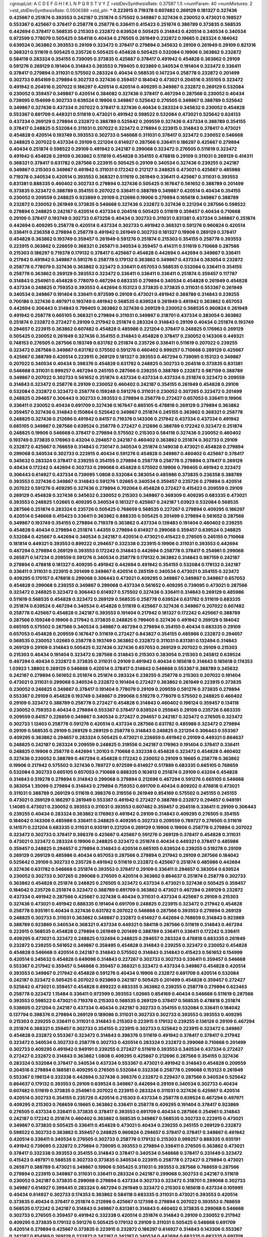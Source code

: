 >groupList:
A C D E F G H I K L
N P Q R S T V Y Z 
>stdDevSynthesisRate:
0.37587 1.5 
>numParam:
40
>numMixtures:
2
>std_stdDevSynthesisRate:
0.0506389
>std_phi:
***
0.223915 0.719378 0.607482 0.269129 0.181327 0.327436 0.425667 0.251874 0.393553 0.242187
0.251874 0.575502 0.349867 0.327436 0.230052 0.473021 0.198527 0.553367 0.425667 0.378417
0.258778 0.258778 0.336411 0.415423 0.251874 0.388789 0.373835 0.568535 0.442694 0.378417
0.568535 0.215303 0.232872 0.639524 0.505425 0.314843 0.420514 0.340534 0.340534 0.972599
0.778079 0.505425 0.584118 0.40434 0.276505 0.261949 0.232872 0.19665 0.283324 0.184042
0.639524 0.363862 0.393553 0.29109 0.323472 0.378417 0.279894 0.345632 0.29109 0.261949
0.29109 0.821316 0.368321 0.511619 0.505425 0.235726 0.505425 0.454828 0.505425 0.532084
0.19906 0.363862 0.232872 0.584118 0.283324 0.354155 0.739095 0.373835 0.425667 0.378417
0.491942 0.454828 0.363862 0.29109 0.591276 0.269129 0.191404 0.314843 0.393553 0.799405
0.923869 0.340534 0.191404 0.323472 0.336411 0.378417 0.279894 0.311031 0.575502 0.283324
0.40434 0.568535 0.147234 0.258778 0.232872 0.201499 0.302733 0.854169 0.279894 0.302733
0.327436 0.359457 0.184042 0.473021 0.204516 0.355105 0.323472 0.491942 0.204516 0.207022
0.186297 0.420514 0.420514 0.409295 0.349867 0.232872 0.269129 0.532084 0.230052 0.359457
0.349867 0.420514 0.384082 0.327436 0.378417 0.467294 0.287566 0.230052 0.40434 0.739095
0.154999 0.302733 0.639524 0.19906 0.349867 0.525642 0.276505 0.349867 0.388789 0.525642
0.349867 0.327436 0.437334 0.207022 0.378417 0.327436 0.40434 0.283324 0.345632 0.230052
0.454828 0.553367 0.691709 0.449321 0.511619 0.473021 0.491942 0.598522 0.532084 0.473021
0.525642 0.624133 0.437334 0.269129 0.279894 0.232872 0.388789 0.525642 0.209559 0.327436
0.437334 0.388789 0.354155 0.378417 0.248825 0.532084 0.311031 0.207022 0.323472 0.279894
0.223915 0.314843 0.378417 0.473021 0.454828 0.420514 0.193749 0.393553 0.302733 0.546668
0.311031 0.378417 0.323472 0.230052 0.546668 0.248825 0.207022 0.437334 0.29109 0.221204
0.614927 0.287566 0.336411 0.186297 0.425667 0.279894 0.40434 0.251874 0.598522 0.29109
0.491942 0.242187 0.299068 0.323472 0.276505 0.511619 0.323472 0.491942 0.454828 0.29109
0.363862 0.511619 0.454828 0.354155 0.478818 0.29109 0.311031 0.269129 0.414311 0.368321
0.378417 0.631782 0.287566 0.223915 0.505425 0.29109 0.340534 0.327436 0.239255 0.242187
0.349867 0.215303 0.349867 0.491942 0.311031 0.172242 0.212127 0.248825 0.473021 0.425667
0.485986 0.719378 0.340534 0.420514 0.393553 0.368321 0.511619 0.261949 0.336411 0.425667
0.311031 0.393553 0.831381 0.888335 0.460402 0.302733 0.279894 0.327436 0.505425 0.167647
0.561652 0.388789 0.201499 0.373835 0.323472 0.388789 0.354155 0.207022 0.336411 0.388789
0.349867 0.420514 0.40434 0.354155 0.230052 0.209559 0.248825 0.923869 0.29109 0.212696
0.19906 0.279894 0.165618 0.349867 0.388789 0.232872 0.230052 0.261949 0.373835 0.546668
0.327436 0.232872 0.327436 0.221204 0.287566 0.598522 0.279894 0.248825 0.242187 0.420514
0.437334 0.204516 0.505425 0.511619 0.359457 0.40434 0.710668 0.29109 0.378417 0.193749
0.302733 0.673256 0.40434 0.302733 0.311031 0.831381 0.437334 0.349867 0.251874 0.442694
0.409295 0.258778 0.420514 0.437334 0.302733 0.491942 0.368321 0.591276 0.960824 0.420514
0.336411 0.236358 0.279894 0.258778 0.491942 0.261949 0.302733 0.181327 0.19906 0.269129
0.378417 0.454828 0.363862 0.193749 0.359457 0.261949 0.591276 0.251874 0.215303 0.354155
0.258778 0.393553 0.223915 0.363862 0.226659 0.368321 0.265871 0.340534 0.359457 0.414311
0.511619 0.710668 0.287566 0.215303 0.186297 0.719378 0.179132 0.378417 0.425667 0.454828
0.442694 0.442694 0.349867 0.336411 0.217942 0.491942 0.349867 0.591276 0.258778 0.179132
0.363862 0.349867 0.437334 0.383054 0.232872 0.258778 0.778079 0.327436 0.363862 0.323472
0.336411 0.657053 0.568535 0.532084 0.336411 0.354155 0.258778 0.363862 0.269129 0.393553
0.323472 0.336411 0.336411 0.336411 0.251874 0.359457 0.117787 0.314843 0.254961 0.454828
0.778079 0.467294 0.683335 0.279894 0.340534 0.454828 0.261949 0.454828 0.437334 0.248825
0.759353 0.393553 0.442694 0.153123 0.373835 0.373835 0.311031 0.553367 0.261949 0.340534
0.349867 0.191404 0.336411 0.972599 0.29109 0.473021 0.491942 0.388789 0.314843 0.239255
0.700186 0.327436 0.497971 0.193749 0.491942 0.568535 0.639524 0.261949 0.491942 0.363862
0.657053 0.442694 0.306443 0.314843 0.799405 0.363862 0.327436 0.269129 0.230052 0.568535
0.960824 0.261949 0.491942 0.258778 0.665105 0.368321 0.279894 0.311031 0.349867 0.318701
0.437334 0.383054 0.363862 0.251874 0.232872 0.272427 0.29109 0.217942 0.251874 0.283324
0.314843 0.29109 0.40434 0.251874 0.193749 0.294657 0.223915 0.363862 0.607482 0.454828
0.485986 0.221204 0.378417 0.248825 0.176963 0.269129 0.505425 0.230052 0.261949 0.327436
0.354155 0.314843 0.454828 0.378417 0.230052 0.143306 0.449321 0.748153 0.276505 0.287566
0.193749 0.631782 0.251874 0.235726 0.336411 0.511619 0.207022 0.239255 0.323472 0.287566
0.349867 0.631782 0.575502 0.591276 0.460402 0.999257 0.710668 0.269129 0.425667 0.425667
0.388789 0.420514 0.223915 0.269129 0.181327 0.393553 0.467294 0.739095 0.153123 0.349867
0.207022 0.340534 0.40434 0.398376 0.454828 0.631782 0.248825 0.302733 0.204516 0.373835
0.831381 0.546668 0.311031 0.999257 0.467294 0.245155 0.287566 0.239255 0.388789 0.232872
0.987159 0.388789 0.349867 0.207022 0.302733 0.561652 0.251874 0.437334 0.437334 0.437334
0.251874 0.323472 0.209559 0.314843 0.323472 0.258778 0.29109 0.230052 0.460402 0.242187
0.354155 0.261949 0.454828 0.29109 0.532084 0.232872 0.323472 0.258778 0.159248 0.591276
0.311031 0.230052 0.307265 0.323472 0.201499 0.248825 0.294657 0.306443 0.302733 0.393553
0.279894 0.258778 0.272427 0.657053 0.336411 0.19906 0.336411 0.230052 0.40434 0.691709
0.327436 0.167647 0.665105 0.478818 0.269129 0.279894 0.363862 0.359457 0.327436 0.314843
0.150864 0.525642 0.349867 0.251874 0.245155 0.363862 0.368321 0.258778 0.248825 0.327436
0.212696 0.491942 0.84157 0.719378 0.143306 0.217942 0.437334 0.437334 0.491942 0.665105
0.349867 0.287566 0.639524 0.258778 0.272427 0.212696 0.388789 0.172242 0.323472 0.251874
0.248825 0.19906 0.546668 0.378417 0.279894 0.575502 0.215303 0.584118 0.327436 0.230052
0.460402 0.193749 0.373835 0.176963 0.43204 0.294657 0.242187 0.460402 0.363862 0.251874
0.302733 0.29109 0.232872 0.425667 0.768659 0.314843 0.730147 0.340534 0.251874 0.149038
0.473021 0.454828 0.279894 0.299068 0.340534 0.302733 0.223915 0.40434 0.591276 0.454828
0.349867 0.460402 0.425667 0.378417 0.345632 0.283324 0.378417 0.239255 0.354155 0.279894
0.258778 0.258778 0.279894 0.378417 0.269129 0.40434 0.172242 0.442694 0.302733 0.299068
0.454828 0.575502 0.19906 0.799405 0.491942 0.323472 0.306443 0.614927 0.437334 0.739095
1.0808 0.532084 0.383054 0.485986 0.373835 0.236358 0.388789 0.393553 0.327436 0.349867
0.314843 0.591276 1.02665 0.340534 0.359457 0.235726 0.279894 0.420514 0.207022 0.591276
0.409295 0.327436 0.279894 0.702064 0.454828 0.272427 0.415423 0.209559 0.29109 0.269129
0.454828 0.327436 0.345632 0.230052 0.215303 0.349867 0.369309 0.409295 0.683335 0.473021
0.393553 0.248825 1.02665 0.409295 0.340534 0.181327 0.425667 0.242187 1.03923 0.532084
0.568535 0.287566 0.251874 0.283324 0.235726 0.505425 0.768659 0.568535 0.227267 0.279894
0.409295 0.186297 0.420514 0.546668 0.415423 0.336411 0.363862 0.888335 0.505425 0.201499
0.279894 0.561652 0.287566 0.349867 0.193749 0.354155 0.279894 0.719378 0.363862 0.437334
0.139483 0.191404 0.460402 0.239255 0.454828 0.40434 0.279894 0.251874 1.44355 0.279894
0.614927 0.299068 0.359457 0.639524 0.248825 0.532084 0.425667 0.442694 0.340534 0.242187
0.420514 0.473021 0.415423 0.276505 0.245155 0.710668 0.181814 0.449321 0.393553 0.899222
0.294657 0.332338 0.223915 0.19906 0.311031 0.393553 0.442694 0.467294 0.279894 0.269129
0.393553 0.172242 0.314843 0.442694 0.258778 0.378417 0.254961 0.299068 0.265871 0.147234
0.209559 0.591276 0.340534 0.258778 0.179132 0.363862 0.314843 0.987159 0.242187 0.279894
0.478818 0.181327 0.409295 0.491942 0.442694 0.491942 0.354155 0.532084 0.179132 0.242187
0.336411 0.311031 0.223915 0.201499 0.349867 0.420514 0.265159 0.340534 0.473021 0.354155
0.323472 0.409295 0.170157 0.478818 0.299068 0.306443 0.473021 0.409295 0.349867 0.349867
0.349867 0.657053 0.454828 0.299068 0.239255 0.349867 0.299068 0.437334 0.561652 0.409295
0.739095 0.473021 0.287566 0.323472 0.248825 0.323472 0.306443 0.614927 0.575502 0.327436
0.336411 0.314843 0.269129 0.485986 0.511619 0.568535 0.454828 0.323472 0.269129 0.568535
0.258778 0.639524 0.631782 0.511619 0.683335 0.251874 0.639524 0.467294 0.340534 0.454828
0.511619 0.425667 0.327436 0.349867 0.207022 0.607482 0.258778 0.425667 0.454828 0.242187
0.393553 0.191404 0.217942 0.181327 0.172242 0.425667 0.388789 0.287566 0.159248 0.19906
0.217942 0.373835 0.248825 0.799405 0.327436 0.491942 0.269129 0.184042 0.665105 0.575502
0.287566 0.340534 0.349867 0.467294 0.279894 0.354155 0.40434 0.683335 0.29109 0.657053
0.454828 0.209559 0.167647 0.511619 0.272427 0.843827 0.354155 0.485986 0.232872 0.294657
0.568535 0.230052 1.02665 0.258778 0.193749 0.363862 0.232872 0.311031 0.831381 0.132494
0.314843 0.269129 0.29109 0.314843 0.505425 0.327436 0.327436 0.657053 0.269129 0.207022
0.29109 0.215303 0.215303 0.40434 0.191404 0.323472 0.287566 0.314843 0.215303 0.383054
0.215303 0.245812 0.639524 0.467294 0.40434 0.232872 0.373835 0.311031 0.29109 0.491942
0.40434 0.165618 0.314843 0.165618 0.174353 1.03923 1.38802 0.269129 0.546668 0.420514
0.378417 0.314843 0.546668 0.553367 0.388789 0.345632 0.242187 0.279894 0.561652 0.251874
0.251874 0.283324 0.239255 0.258778 0.215303 0.207022 0.191404 0.473021 0.311031 0.299068
0.340534 0.232872 0.191404 0.272427 0.363862 0.261949 0.223915 0.373835 0.230052 0.248825
0.349867 0.378417 0.191404 0.778079 0.29109 0.209559 0.591276 0.373835 0.279894 0.553367
0.29109 0.454828 0.193749 0.349867 0.299068 0.519278 0.778079 0.575502 0.248825 0.460402
0.29109 0.323472 0.388789 0.258778 0.272427 0.454828 0.314843 0.460402 0.196124 0.359457
0.134118 0.230052 0.759353 0.40434 0.279894 0.553367 0.378417 0.639524 0.255645 0.29109
0.235726 0.683335 0.209559 0.84157 0.226659 0.349867 0.340534 0.272427 0.294657 0.242187
0.323472 0.276505 0.323472 0.302733 1.12403 0.258778 0.591276 0.420514 0.437334 0.287566
0.631782 0.485986 0.323472 0.279894 0.29109 0.568535 0.29109 0.269129 0.269129 0.258778
0.314843 0.248825 0.221204 0.306443 0.553367 0.409295 0.363862 0.294657 0.283324 0.505425
0.473021 0.226659 0.491942 0.29109 0.449321 0.864637 0.248825 0.242187 0.283324 0.209559
0.248825 0.319556 0.242187 0.176963 0.191404 0.378417 0.336411 0.248825 0.19906 0.258778
0.442694 1.20103 0.710668 0.332338 0.454828 0.323472 0.454828 0.460402 0.327436 0.230052
0.388789 0.467294 0.454828 0.172242 0.230052 0.29109 0.19665 0.258778 0.363862 0.19906
0.217942 0.575502 0.327436 0.789727 0.972599 0.614927 0.517889 0.683335 0.665105 0.768659
0.532084 0.302733 0.665105 0.657053 0.710668 0.888335 0.163613 0.251874 0.29109 0.43204
0.454828 0.314843 0.519278 0.279894 0.314843 0.299068 0.279894 0.212696 0.467294 0.591276
0.665105 0.546668 0.383054 1.35099 0.279894 0.314843 0.279894 0.759353 0.691709 0.40434
0.809202 0.478818 0.473021 0.311031 0.388789 0.269129 0.511619 0.398376 0.319556 0.261949
0.854169 0.575502 0.245155 0.245155 0.473021 0.269129 0.186297 0.261949 0.553367 0.491942
0.272427 0.388789 0.232872 0.294657 0.949191 1.14085 0.473021 0.230052 0.393553 0.311031
0.393553 0.607482 0.359457 0.204516 0.336411 0.29109 0.306443 0.239255 0.40434 0.283324
0.363862 0.176963 0.491942 0.29109 0.314843 0.409295 0.276505 0.354155 0.184042 0.143306
0.485986 0.336411 0.248825 0.409295 0.302733 0.209559 0.789727 0.276505 0.511619 0.141571
0.221204 0.683335 0.311031 0.935191 0.221204 0.269129 0.19906 0.19906 0.258778 0.279894
0.207022 0.323472 0.302733 0.378417 0.398376 0.425667 0.425667 0.591276 0.269129 0.378417
0.454828 0.311031 0.473021 0.323472 0.283324 0.19906 0.248825 0.323472 0.251874 0.40434
0.449321 0.378417 0.485986 0.359457 0.248825 0.294657 0.279894 0.314843 0.420514 0.665105
0.639524 0.239255 0.519278 0.29109 0.269129 0.269129 0.485986 0.40434 0.657053 0.287566
0.279894 0.217942 0.29109 0.287566 0.184042 0.525642 0.29109 0.302733 0.235726 0.491942
0.511619 0.232872 0.425667 0.251874 0.485986 0.442694 0.327436 0.631782 0.546668 0.251874
0.393553 0.378417 0.29109 0.336411 0.294657 0.383054 0.639524 0.230052 0.302733 0.307265
0.299068 0.276505 0.420514 0.363862 0.864637 0.251874 0.258778 0.302733 0.363862 0.454828
0.251874 0.248825 0.276505 0.323472 0.437334 0.473021 0.327436 0.505425 0.359457 0.184042
0.235726 0.251874 0.323472 0.388789 0.691709 0.363862 0.473021 0.467294 0.269129 0.232872
0.437334 0.491942 0.287566 0.425667 0.327436 0.40434 0.311031 0.437334 0.425667 0.29109
0.215303 0.327436 0.473021 0.491942 0.888335 0.191404 0.691709 0.248825 0.223915 0.323472
0.217942 0.454828 0.258778 0.935191 0.40434 0.327436 0.631782 0.207022 0.546668 0.287566
0.393553 0.279894 0.269129 0.248825 0.302733 0.311031 0.363862 0.349867 0.232872 0.614927
0.442694 0.768659 0.314843 0.923869 0.388789 0.923869 0.340534 0.368321 0.437334 0.449321
0.584118 0.287566 0.511619 0.314843 0.467294 0.223915 0.568535 0.454828 0.279894 0.261949
0.201499 0.388789 0.336411 0.336411 0.172242 0.336411 0.409295 0.473021 0.323472 0.248825
0.132494 0.248825 0.294657 0.283324 0.478818 0.683335 0.261949 0.232872 0.239255 0.561652
0.349867 0.358495 0.454828 0.314843 0.239255 0.323472 0.230052 0.454828 0.454828 0.546668
0.420514 0.242187 0.314843 0.575502 0.314843 0.314843 0.415423 0.561652 0.154999 0.420514
0.345632 0.454828 0.649098 0.314843 0.227267 0.302733 0.302733 0.336411 0.359457 0.546668
0.553367 0.217942 0.359457 0.546668 0.359457 0.368321 0.323472 0.437334 0.349867 0.454828
0.420514 0.393553 0.349867 0.217942 0.454828 0.591276 0.40434 0.19906 0.232872 0.691709
0.420514 0.532084 0.242187 0.323472 0.505425 0.207022 0.923869 0.242187 0.505425 0.201499
0.454828 0.359457 0.272427 0.525642 0.473021 0.359457 0.454828 0.899222 0.683335 0.363862
0.239255 0.258778 0.279894 0.622463 0.258778 0.323472 1.15484 0.336411 0.972599 0.393553
1.02665 0.854169 0.40434 0.546668 0.511619 0.287566 0.393553 0.598522 0.473021 0.719378
0.215303 0.568535 0.269129 0.378417 0.568535 0.478818 0.251874 0.538605 0.221204 0.242187
0.437334 0.40434 0.242187 0.302733 0.354155 0.532084 0.336411 0.184042 0.137794 0.398376
0.279894 0.269129 0.189086 0.311031 0.302733 0.302733 0.393553 0.393553 0.409295 0.215303
0.239255 0.336411 0.311031 0.314843 0.215303 0.223915 0.179132 0.239255 0.136126 0.29109
0.467294 0.251874 0.368321 0.359457 0.302733 0.354155 0.223915 0.302733 0.525642 0.223915
0.323472 0.349867 0.454828 0.232872 0.553367 0.323472 0.314843 0.398376 0.511619 0.491942
0.378417 0.378417 0.217942 0.323472 0.340534 0.302733 0.258778 0.302733 0.420514 0.283324
0.232872 0.299068 0.710668 0.201499 0.302733 0.409295 0.491942 0.949191 0.239255 0.272427
0.511619 0.393553 0.340534 0.437334 0.272427 0.272427 0.232872 0.314843 0.363862 1.0808
0.409295 0.425667 0.212696 0.287566 0.354155 0.327436 0.283324 0.532084 0.378417 0.340534
0.437334 0.553367 0.473021 0.491942 0.314843 0.454828 0.209559 0.204516 0.279894 0.188581
0.409295 0.276505 0.532084 0.332338 0.258778 0.299068 0.153123 0.261949 0.553367 0.196124
0.332338 0.442694 0.327436 0.398376 0.232872 0.229437 0.287566 0.340534 0.525642 0.864637
0.179132 0.393553 0.29109 0.639524 0.349867 0.442694 0.29109 0.340534 0.302733 0.40434
0.607482 0.511619 0.373835 0.254961 0.207022 0.223915 0.283324 0.311031 0.327436 0.425667
0.420514 0.420514 0.302733 0.354155 0.235726 0.420514 0.215303 0.437334 0.258778 0.639524
0.467294 0.497971 0.409295 0.215303 0.768659 0.19665 0.363862 0.336411 0.258778 0.409295
0.191404 0.378417 0.923869 0.276505 0.437334 0.336411 0.373835 0.378417 0.393553 0.691709
0.40434 0.287566 0.254961 0.314843 0.242187 0.172242 0.251874 0.460402 0.363862 0.568535
0.349867 0.568535 0.302733 0.223915 0.473021 0.349867 0.373835 0.505425 0.336411 0.454828
0.473021 0.40434 0.239255 0.245155 0.269129 0.232872 0.598522 0.302733 0.363862 0.359457
0.248825 0.960824 0.294657 0.378417 0.378417 0.349867 0.491942 0.420514 0.336411 0.340534
0.276505 0.302733 0.258778 0.179132 0.215303 0.999257 0.888335 0.935191 0.491942 0.739095
0.232872 0.279894 0.739095 0.393553 0.279894 0.336411 0.276505 0.363862 0.473021 0.378417
0.332338 0.393553 0.354155 0.314843 0.378417 0.340534 0.546668 0.378417 0.331449 0.323472
0.415423 0.497971 0.568535 0.302733 0.373835 0.340534 0.223915 0.258778 0.272427 0.279894
0.473021 0.265871 0.388789 0.473021 0.349867 0.19906 0.505425 0.311031 0.393553 0.287566
0.768659 0.287566 0.279894 0.223915 0.349867 0.311031 0.336411 0.283324 0.242187 0.299068
0.302733 0.242187 0.511619 0.230052 0.242187 0.373835 0.299068 0.279894 0.437334 0.302733
0.323472 0.318701 0.299068 0.302733 0.349867 0.614927 0.399445 0.283324 0.467294 0.261949
0.323472 0.215303 0.165618 0.437334 0.105995 0.40434 0.614927 0.302733 0.174353 0.363862
0.584118 0.683335 0.311031 0.473021 0.393553 0.420514 0.373835 0.40434 0.378417 0.251874
0.212696 0.425667 0.127398 0.279894 0.207022 0.393553 0.768659 0.568535 0.172242 0.242187
0.314843 0.349867 0.831381 0.314843 0.460402 0.373835 0.299068 0.546668 0.302733 0.276505
0.359457 0.491942 0.332338 0.420514 0.251874 0.314843 0.29109 0.230052 0.217942 0.409295
0.373835 0.179132 0.591276 0.505425 0.179132 0.29109 0.311031 0.505425 0.546668 0.691709
0.420514 0.279894 0.425667 0.373835 0.223915 0.232872 0.186297 0.614927 0.314843 0.143306
0.553367 0.242187 0.854169 0.269129 0.232872 0.242187 0.242187 0.340534 0.442694 0.683335
0.683335 0.691709 0.607482 0.442694 0.935191 0.999257 0.323472 0.323472 0.248825 0.226659
0.276505 0.314843 0.19906 0.553367 0.454828 0.242187 0.29109 0.258778 0.327436 0.854169
1.09404 0.425667 0.485986 0.327436 0.409295 0.272427 0.449321 0.683335 0.525642 0.230052
0.420514 0.505425 0.631782 0.269129 0.323472 0.29109 0.437334 0.269129 0.255645 0.683335
0.223915 0.340534 0.363862 0.373835 0.29109 0.269129 0.420514 0.323472 0.302733 0.388789
0.323472 0.363862 0.425667 0.373835 0.340534 0.420514 0.393553 0.287566 0.393553 0.314843
0.442694 0.409295 0.311031 0.491942 0.454828 0.251874 0.242187 0.159248 0.314843 0.242187
0.454828 0.29109 0.230052 0.251874 0.437334 0.248825 0.383054 0.799405 0.398376 0.349867
1.02665 0.657053 0.691709 0.497971 0.314843 0.511619 0.831381 0.207022 0.960824 0.454828
0.473021 0.349867 0.349867 0.639524 0.393553 0.204516 0.19906 0.283324 0.251874 0.294657
0.553367 0.323472 0.437334 0.491942 0.29109 0.532084 0.242187 0.159248 0.388789 0.349867
0.283324 0.283324 0.657053 0.279894 0.279894 0.332338 0.789727 0.327436 0.864637 0.399445
0.425667 0.239255 0.40434 0.19906 0.302733 0.242187 0.143306 0.319556 0.409295 0.29109
0.327436 0.29109 0.40434 0.258778 0.327436 0.311031 0.223915 0.349867 0.582555 0.191404
0.279894 0.29109 0.349867 0.799405 0.272427 0.207022 0.473021 0.327436 0.221204 0.591276
0.226659 0.272427 0.363862 0.336411 0.258778 0.331449 0.349867 0.454828 0.442694 0.248825
0.409295 0.442694 0.269129 0.29109 0.378417 0.323472 0.497971 0.388789 0.212696 0.778079
0.230052 0.323472 0.299068 0.614927 0.336411 0.294657 0.223915 0.420514 0.295447 0.393553
0.553367 0.223915 0.207022 0.40434 0.935191 1.02665 0.730147 0.221204 0.258778 0.201499
0.332338 0.789727 0.657053 0.212127 0.349867 0.258778 0.251874 0.639524 0.454828 1.03923
0.311031 0.368321 0.336411 0.639524 0.388789 0.314843 0.242187 0.420514 0.255645 0.302733
0.345632 0.212696 0.201499 0.420514 0.279894 0.261949 0.591276 0.279894 0.223915 0.13089
0.691709 0.511619 0.449321 0.251874 0.251874 0.19906 0.299068 0.279894 0.191404 0.739095
0.598522 0.40434 0.323472 0.245812 0.420514 0.675062 0.591276 0.473021 0.215303 0.415423
0.311031 0.279894 0.242187 0.223915 0.230052 0.269129 0.442694 0.299068 0.414311 0.665105
0.383054 0.442694 0.420514 0.223915 0.251874 1.11042 0.368321 0.318701 0.242187 0.809202
0.212696 0.340534 0.149038 0.217942 0.420514 0.388789 0.323472 0.388789 0.215303 0.314843
0.314843 0.299068 0.40434 0.437334 0.230052 0.248825 0.258778 0.279894 0.449321 0.349867
0.209559 0.230052 0.789727 0.207022 0.485986 0.336411 0.232872 0.388789 0.167647 0.546668
0.40434 0.591276 0.409295 0.425667 0.235726 0.568535 0.378417 0.302733 0.29109 0.40434
0.248825 0.336411 0.327436 0.258778 0.314843 0.306443 0.497971 0.591276 0.236358 0.568535
0.287566 0.349867 0.363862 0.505425 0.294657 0.345632 0.831381 0.425667 0.972599 0.821316
0.768659 0.283324 0.505425 0.363862 0.409295 0.29109 0.525642 0.269129 0.409295 0.221204
0.196124 0.789727 0.425667 0.29109 0.258778 0.425667 0.248825 0.363862 0.323472 0.258778
0.935191 0.478818 0.184042 0.272427 0.145062 0.336411 0.568535 0.311031 0.232872 0.710668
0.245812 0.336411 0.54005 0.184042 0.478818 0.349867 0.420514 0.311031 0.327436 0.383054
0.299068 0.248825 0.258778 0.287566 0.349867 0.184042 0.191404 0.276505 0.207022 0.691709
0.258778 0.454828 0.314843 0.739095 0.314843 0.454828 0.209559 0.960824 0.207022 0.239255
0.553367 0.29109 0.186297 0.511619 0.276505 0.207022 0.286796 0.165618 0.212696 1.11042
0.258778 0.730147 0.258778 0.279894 0.221204 0.269129 0.491942 0.209559 0.314843 0.319556
0.409295 0.349867 0.223915 0.691709 0.349867 0.327436 0.454828 0.186297 0.336411 0.454828
0.478818 0.363862 0.209559 0.279894 0.449321 0.311031 0.258778 0.272427 0.378417 0.150864
0.269129 0.415423 0.110235 0.258778 0.378417 0.345632 0.349867 0.519278 0.269129 0.532084
0.311031 0.15732 0.665105 0.349867 0.302733 0.302733 0.299068 0.393553 0.831381 0.323472
0.294657 0.248825 0.639524 0.186297 0.201499 0.359457 0.242187 0.393553 0.388789 0.363862
0.258778 0.184042 1.11042 0.368321 0.161199 0.207022 0.314843 0.719378 0.223915 0.19665
0.831381 0.319556 0.442694 0.302733 1.20103 0.19906 0.255645 0.665105 0.393553 0.923869
0.207022 0.553367 0.363862 0.349867 0.591276 0.147234 0.137794 0.691709 0.972599 0.657053
0.279894 0.649098 0.230052 0.691709 0.269129 0.454828 0.691709 0.251874 0.149038 0.373835
0.378417 0.212696 0.255645 0.212696 0.368321 0.409295 0.739095 0.591276 0.414311 0.388789
0.299068 0.302733 0.546668 0.442694 0.354155 0.614927 0.314843 0.242187 0.665105 0.302733
0.768659 0.193749 0.505425 0.454828 0.336411 0.442694 0.258778 0.159248 0.204516 0.393553
0.388789 0.272427 0.255645 0.239255 0.275766 0.172242 0.454828 0.467294 0.314843 0.272427
0.299068 0.226659 0.279894 0.393553 0.393553 0.710668 0.505425 0.207022 0.719378 0.691709
0.40434 0.393553 0.420514 0.359457 0.261949 0.505425 0.497971 0.473021 0.373835 0.349867
0.287566 0.40434 0.161199 0.323472 0.323472 0.191404 0.269129 0.491942 0.19906 0.425667
0.420514 0.29109 0.258778 0.809202 0.378417 0.19906 0.378417 0.768659 0.127398 0.269129
0.519278 0.393553 0.239255 0.340534 0.336411 0.383054 0.327436 0.437334 0.261949 0.349867
0.336411 0.614927 0.279894 0.302733 0.473021 0.854169 0.193749 0.525642 0.336411 0.226659
0.311031 0.454828 0.190892 0.302733 0.201499 0.265871 0.287566 0.473021 0.491942 0.207022
0.748153 0.248825 0.279894 0.799405 0.478818 0.318701 0.272427 0.999257 0.393553 0.354155
0.314843 0.279894 0.299068 0.639524 0.207022 0.302733 0.420514 0.29109 0.29109 0.415423
0.568535 0.415423 0.302733 0.383054 0.425667 0.283324 0.239255 0.251874 0.349867 0.327436
0.242187 0.242187 0.349867 0.393553 0.226659 0.349867 0.409295 0.491942 0.29109 0.299068
0.454828 0.525642 0.409295 0.242187 0.217942 0.19906 0.217942 0.665105 0.888335 0.437334
0.831381 0.269129 0.258778 0.279894 0.425667 0.409295 0.491942 0.314843 0.409295 0.149038
0.279894 0.307265 0.232872 0.538605 0.683335 0.454828 0.378417 0.311031 0.302733 0.665105
0.279894 0.425667 0.864637 0.215303 0.359457 0.40434 0.710668 0.318701 0.359457 0.340534
0.505425 0.485986 0.354155 0.167647 0.491942 0.388789 0.614927 0.272427 0.258778 0.467294
0.258778 0.349867 0.420514 0.239255 0.248825 0.251874 0.378417 0.261949 0.888335 0.327436
0.710668 0.258778 0.232872 0.251874 0.373835 0.279894 0.437334 0.314843 0.449321 0.546668
0.420514 0.191404 0.287566 0.314843 0.384082 0.272427 0.454828 0.201499 0.258778 0.748153
1.46124 0.739095 0.409295 0.388789 0.251874 0.232872 0.546668 0.546668 0.591276 0.473021
0.665105 0.473021 0.568535 0.575502 0.888335 0.43204 0.349867 0.378417 0.245812 0.378417
0.176963 0.393553 0.378417 0.467294 0.568535 0.710668 0.279894 0.511619 0.710668 0.532084
0.245155 0.242187 0.265871 0.363862 0.420514 0.591276 0.568535 0.314843 0.491942 0.491942
0.327436 0.425667 0.223915 0.302733 0.378417 0.388789 0.40434 0.314843 0.167647 0.29109
0.363862 0.384082 0.378417 0.258778 0.319556 0.221204 0.165618 0.665105 0.327436 0.302733
0.525642 0.467294 0.349867 0.359457 0.191404 0.478818 0.363862 0.188581 0.314843 0.279894
0.232872 0.29109 0.272427 0.191404 0.40434 0.591276 0.207022 0.437334 0.349867 0.298268
0.209559 0.19906 0.491942 0.299068 0.388789 0.349867 0.294657 0.314843 0.831381 0.311031
0.665105 0.117787 0.437334 0.710668 0.532084 0.415423 0.368321 0.691709 0.575502 0.532084
0.272427 0.272427 0.511619 0.239255 0.591276 0.193749 0.255645 0.323472 0.511619 0.212696
0.172242 0.778079 0.631782 0.283324 0.258778 0.226659 0.255645 0.215303 0.467294 0.279894
0.40434 0.888335 0.449321 0.454828 0.191404 0.29109 0.40434 0.265159 0.420514 0.193749
0.239255 0.212696 0.607482 0.363862 0.340534 0.409295 0.295447 0.425667 0.323472 0.302733
0.378417 0.269129 0.327436 0.363862 0.363862 0.393553 0.269129 0.251874 0.179132 0.248825
0.409295 0.831381 0.269129 0.409295 0.323472 0.420514 0.388789 0.261949 0.279894 0.607482
0.40434 0.314843 0.336411 0.287566 0.665105 0.242187 0.568535 0.368321 0.272427 0.279894
0.614927 0.340534 0.165618 0.221204 0.186297 0.864637 0.179132 0.207022 0.279894 0.184042
0.29109 0.283324 0.639524 0.497971 0.29109 0.265871 0.226659 0.311031 0.388789 0.449321
0.269129 0.294657 0.261949 0.683335 0.314843 0.299068 0.340534 0.899222 0.209559 0.279894
0.245155 0.719378 0.591276 0.854169 0.287566 0.888335 0.314843 0.420514 0.209559 0.201499
0.314843 0.323472 0.799405 0.165618 0.307265 0.311031 0.373835 0.212696 0.420514 0.239255
0.359457 0.276505 0.265871 0.710668 0.525642 0.354155 0.311031 0.258778 0.631782 0.546668
0.373835 0.449321 0.799405 0.614927 0.437334 0.899222 0.378417 0.378417 0.517889 0.226659
0.437334 0.665105 0.40434 0.437334 0.165618 0.454828 0.191404 0.232872 0.442694 0.336411
0.258778 0.302733 0.311031 0.40434 0.265871 0.598522 0.378417 0.29109 0.568535 0.340534
0.174353 0.691709 0.378417 1.20103 0.314843 0.314843 0.239255 0.505425 0.546668 0.261949
0.768659 0.799405 0.485986 0.40434 0.614927 0.245155 0.344707 0.327436 0.227267 0.159248
0.739095 0.186297 0.40434 0.345632 0.568535 0.478818 0.442694 0.568535 0.19665 0.460402
0.354155 0.223915 0.261949 0.437334 0.614927 0.899222 0.299068 0.478818 0.420514 0.314843
0.553367 0.149038 0.437334 0.525642 0.103168 0.176963 0.191404 0.710668 0.388789 0.242187
0.306443 0.420514 0.209559 0.314843 0.207022 0.248825 0.287566 0.359457 0.393553 0.314843
0.191404 0.15732 0.373835 0.546668 0.393553 0.485986 0.323472 0.614927 0.302733 0.960824
0.207022 0.591276 0.251874 0.437334 0.299068 0.349867 0.269129 0.354155 1.0808 0.739095
0.302733 0.546668 0.591276 0.221204 0.591276 0.409295 0.221204 0.299068 0.420514 0.511619
0.393553 0.311031 0.184042 0.710668 0.473021 0.363862 0.759353 0.420514 0.449321 0.279894
0.454828 0.340534 0.349867 0.251874 0.454828 0.269129 0.759353 0.336411 0.327436 0.960824
0.327436 0.378417 0.532084 0.511619 0.831381 0.279894 0.302733 0.294657 0.272427 0.568535
0.473021 0.40434 0.349867 0.302733 0.235726 0.43204 1.16899 0.614927 0.491942 0.363862
0.161199 0.272427 0.302733 0.323472 0.172242 0.354155 0.242187 0.430884 0.242187 0.398376
0.388789 0.511619 0.631782 0.454828 0.314843 0.378417 0.251874 0.473021 0.223915 0.269129
0.420514 0.272427 0.999257 0.442694 0.739095 0.287566 0.768659 0.19906 0.768659 0.799405
0.409295 0.665105 0.29109 0.420514 0.584118 0.425667 0.831381 0.442694 0.332338 0.239255
0.460402 0.748153 0.525642 0.437334 0.454828 0.165618 0.491942 0.460402 0.497971 0.193749
0.467294 0.340534 0.272427 0.248825 0.393553 1.28331 0.373835 0.314843 0.546668 0.248825
0.414311 0.575502 0.467294 0.269129 0.854169 0.314843 0.363862 0.553367 0.768659 0.226659
0.258778 0.299068 0.491942 0.311031 0.29109 0.888335 0.491942 0.665105 0.248825 0.314843
0.311031 0.378417 0.279894 0.437334 0.473021 0.546668 0.302733 0.584118 0.497971 0.149038
0.647362 0.258778 0.201499 0.318701 0.207022 0.311031 0.269129 0.223915 0.276505 0.223915
0.409295 0.265871 0.349867 0.831381 0.393553 0.294657 0.332338 0.165618 0.154999 0.420514
0.393553 0.759353 0.188581 0.425667 0.425667 0.378417 0.323472 0.378417 0.239255 0.230052
0.899222 0.306443 0.363862 0.136126 0.568535 0.332338 0.269129 0.511619 0.363862 0.265871
0.525642 0.378417 0.314843 0.591276 0.311031 0.378417 0.242187 0.420514 0.437334 0.336411
0.232872 0.327436 0.314843 0.639524 0.700186 0.799405 0.454828 0.665105 0.314843 0.768659
0.251874 0.283324 0.215303 0.261949 0.363862 0.553367 0.258778 0.336411 0.437334 0.473021
0.232872 0.349867 0.378417 0.345632 0.349867 0.864637 0.467294 0.378417 0.420514 0.525642
0.311031 0.172242 0.691709 0.269129 0.359457 0.546668 0.84157 0.279894 0.287566 0.568535
0.176963 0.454828 0.614927 0.261949 0.378417 0.409295 0.473021 0.193749 0.179132 0.29109
0.420514 0.363862 0.314843 0.242187 0.279894 0.598522 0.279894 0.251874 0.437334 0.437334
0.553367 0.323472 0.248825 0.691709 0.261949 0.311031 0.254961 0.478818 0.279894 0.248825
0.511619 0.831381 0.269129 0.311031 0.568535 0.415423 0.409295 0.409295 0.306443 0.467294
0.473021 0.525642 0.40434 0.327436 0.363862 0.193749 1.02665 0.525642 0.287566 0.186297
0.532084 0.269129 0.442694 0.181327 0.665105 0.323472 0.340534 0.165618 0.327436 0.327436
0.29109 0.359457 0.212696 0.409295 0.245812 0.19906 0.302733 0.393553 0.393553 0.532084
0.442694 0.768659 0.29109 0.363862 0.295447 0.258778 0.420514 0.409295 0.269129 0.283324
0.230052 0.460402 0.258778 0.261949 0.215303 0.232872 0.269129 0.239255 0.319556 0.279894
0.415423 0.393553 0.181327 0.223915 0.332338 0.340534 0.657053 0.388789 0.186297 0.242187
0.221204 0.349867 0.279894 0.261949 0.657053 0.363862 0.532084 0.584118 0.960824 0.261949
0.345632 0.40434 0.269129 0.223915 0.340534 0.327436 0.221204 0.212696 0.184042 0.223915
0.323472 0.251874 0.327436 0.165618 0.302733 0.323472 0.340534 0.245155 0.314843 0.511619
0.40434 0.710668 0.393553 0.242187 0.639524 0.657053 0.425667 0.242187 0.314843 0.299068
0.279894 0.368321 0.398376 0.719378 0.215303 0.245155 0.279894 0.473021 0.306443 0.207022
0.269129 0.647362 0.363862 0.546668 0.314843 0.454828 0.425667 0.251874 0.279894 0.345632
0.258778 0.854169 0.299068 0.354155 0.331449 0.311031 0.201499 0.223915 0.323472 0.248825
0.302733 0.511619 0.261949 0.302733 0.230052 0.485986 0.546668 0.473021 0.363862 0.261949
0.349867 0.420514 0.425667 0.245155 0.393553 0.491942 0.223915 0.269129 0.363862 0.960824
0.232872 0.302733 0.409295 0.340534 0.999257 0.255645 0.639524 0.223915 0.314843 0.159248
0.314843 0.279894 0.40434 0.147234 0.223915 0.258778 0.276505 0.359457 0.209559 0.314843
0.217942 0.132494 0.349867 0.532084 0.242187 0.196124 0.302733 0.323472 0.332338 0.454828
0.196124 0.40434 0.299068 0.449321 0.454828 0.568535 0.614927 0.314843 0.383054 0.568535
0.491942 0.473021 0.345632 0.242187 0.302733 0.276505 0.437334 0.393553 0.478818 0.485986
0.327436 0.191404 0.409295 0.29109 0.299068 0.584118 0.888335 0.568535 0.710668 0.511619
0.478818 0.420514 0.302733 0.591276 0.269129 0.683335 0.368321 0.279894 0.299068 0.454828
0.467294 0.420514 0.999257 0.831381 0.665105 0.269129 0.454828 0.272427 0.279894 0.331449
0.511619 0.327436 0.251874 0.279894 0.283324 0.261949 0.207022 0.363862 0.287566 0.248825
0.485986 0.683335 0.248825 0.306443 0.336411 0.349867 0.159248 0.363862 0.203969 0.207022
0.186297 0.388789 0.248825 1.0115 0.230052 0.239255 0.314843 0.358495 0.363862 0.336411
0.299068 0.19906 0.437334 0.598522 0.622463 0.657053 0.340534 0.314843 0.607482 0.40434
0.336411 0.739095 0.622463 0.232872 0.54005 0.442694 0.327436 0.359457 0.368321 0.302733
0.306443 0.332338 0.460402 0.258778 0.311031 0.561652 0.279894 0.437334 0.29109 1.09404
0.349867 0.409295 0.279894 0.665105 0.302733 0.373835 0.230052 0.420514 0.383054 0.269129
0.287566 0.29109 0.29109 0.473021 0.768659 0.473021 0.505425 0.442694 0.409295 0.730147
0.607482 0.525642 0.739095 0.821316 0.631782 0.491942 0.591276 0.710668 0.491942 0.393553
0.710668 0.614927 0.425667 0.261949 0.226659 0.491942 0.230052 0.491942 0.546668 0.306443
0.181327 0.40434 0.276505 0.425667 0.311031 0.29109 0.511619 0.261949 0.221204 0.302733
0.149038 0.319556 0.302733 0.323472 0.631782 0.279894 0.393553 0.393553 0.272427 0.349867
0.279894 0.442694 0.239255 0.251874 0.437334 0.232872 0.591276 0.336411 0.473021 0.323472
0.532084 0.437334 0.607482 0.332338 0.665105 0.491942 0.261949 0.29109 0.449321 0.345632
0.299068 0.349867 0.302733 0.323472 0.174353 0.239255 0.363862 0.409295 0.442694 0.473021
0.19906 0.239255 0.299068 0.393553 0.181327 0.29109 0.388789 0.299068 0.393553 0.505425
0.215303 0.349867 0.311031 0.409295 0.245812 0.454828 0.888335 0.584118 0.258778 0.323472
0.232872 0.276505 0.279894 0.378417 0.388789 0.561652 0.153123 0.349867 0.232872 0.203969
0.355105 0.388789 0.323472 0.598522 0.340534 0.40434 0.354155 0.248825 0.186297 0.279894
0.170157 0.473021 0.258778 0.614927 0.242187 0.248825 0.294657 0.141571 0.467294 0.923869
0.19906 0.409295 0.340534 0.147234 0.299068 0.691709 0.454828 0.420514 0.354155 0.196124
0.251874 0.311031 0.258778 0.314843 0.437334 0.485986 0.239255 0.269129 0.340534 0.831381
0.40434 0.491942 0.383054 0.269129 0.409295 1.15484 0.191404 0.265871 0.409295 0.505425
0.232872 0.425667 0.327436 0.437334 0.340534 0.378417 0.251874 0.232872 0.393553 0.393553
0.269129 0.314843 0.591276 0.29109 0.269129 0.191404 0.258778 0.368321 0.242187 0.269129
0.311031 0.373835 0.327436 0.13089 0.378417 0.248825 0.373835 0.279894 0.302733 0.221204
0.383054 0.29109 0.683335 0.393553 0.314843 0.331449 0.186297 0.217942 0.409295 0.363862
0.165618 0.167647 0.614927 0.287566 0.460402 0.279894 0.831381 0.209559 0.172242 0.349867
0.311031 0.349867 0.614927 0.261949 0.302733 0.258778 0.314843 0.430884 0.311031 0.345632
0.568535 0.221204 0.261949 0.258778 0.710668 0.363862 0.378417 0.336411 0.425667 0.442694
0.363862 0.323472 0.349867 0.165618 0.15732 0.473021 0.442694 0.525642 0.323472 0.340534
0.349867 0.269129 0.272427 0.248825 0.437334 0.306443 0.223915 0.378417 0.340534 0.473021
0.359457 0.302733 0.258778 0.276505 0.248825 0.276505 0.272427 0.226659 0.373835 0.946652
0.302733 0.454828 0.29109 0.176963 0.442694 0.191404 0.639524 0.137794 0.591276 0.345632
0.215303 0.193749 0.258778 0.207022 0.223915 0.575502 0.217942 0.425667 0.349867 0.232872
0.511619 0.363862 0.258778 0.258778 0.388789 0.314843 0.251874 0.336411 0.276505 0.425667
0.258778 0.327436 0.525642 1.0808 0.393553 0.232872 0.345632 0.378417 0.336411 0.314843
0.639524 0.215303 0.354155 0.425667 0.269129 0.460402 0.473021 0.276505 0.354155 0.622463
0.336411 0.349867 0.159248 0.398376 0.258778 0.665105 0.473021 0.248825 0.363862 0.223915
0.409295 0.665105 0.739095 0.232872 0.378417 0.19906 0.568535 0.191404 0.230052 0.409295
0.242187 0.398376 0.331449 0.363862 0.349867 0.454828 0.215303 0.910242 0.409295 0.327436
0.221204 0.323472 0.215303 0.505425 0.517889 0.505425 0.497971 0.888335 0.665105 0.999257
0.473021 0.283324 0.40434 0.491942 0.393553 0.473021 0.454828 0.454828 0.467294 0.460402
0.485986 0.437334 0.29109 0.349867 0.349867 0.553367 0.665105 0.340534 0.19906 0.269129
0.449321 0.336411 0.683335 0.167647 0.553367 0.276505 0.473021 0.251874 0.420514 0.525642
0.505425 0.363862 0.639524 0.236358 0.409295 0.276505 0.251874 0.454828 0.363862 0.442694
0.299068 0.248825 0.999257 0.84157 0.248825 0.363862 0.354155 0.505425 0.302733 0.223915
0.287566 0.212696 0.215303 0.323472 0.276505 0.19906 0.258778 0.437334 0.359457 0.378417
0.179132 0.242187 0.349867 0.207022 0.683335 0.336411 0.201499 0.393553 0.232872 0.279894
0.215303 0.239255 0.759353 0.349867 0.420514 0.336411 0.331449 0.473021 0.314843 0.314843
0.314843 0.349867 0.223915 0.193749 0.345632 0.251874 0.299068 0.710668 0.287566 0.420514
0.299068 0.710668 0.691709 0.532084 0.497971 0.691709 0.269129 0.251874 0.349867 0.349867
0.272427 0.201499 0.226659 0.248825 0.29109 0.258778 0.511619 0.340534 0.232872 0.553367
0.242187 0.19906 0.473021 0.319556 0.368321 0.272427 0.215303 0.525642 0.383054 0.383054
0.261949 0.87758 0.265159 0.176963 0.29109 0.344707 0.150864 0.269129 0.409295 0.201499
1.11042 0.437334 0.314843 0.239255 0.393553 0.454828 0.239255 0.207022 0.425667 0.255645
0.311031 0.172242 0.473021 0.179132 0.327436 0.349867 0.151269 0.149038 0.269129 0.378417
0.161199 0.226659 0.29109 0.575502 0.294657 0.248825 0.232872 0.279894 0.491942 0.719378
0.437334 0.691709 0.710668 0.204516 0.437334 0.283324 0.174353 0.242187 0.409295 0.739095
0.363862 0.511619 0.299068 0.393553 0.888335 0.251874 0.378417 0.336411 0.232872 0.242187
0.323472 0.302733 0.363862 0.242187 0.511619 0.223915 0.378417 0.239255 0.254961 0.454828
0.373835 0.614927 0.491942 0.388789 0.272427 0.272427 0.179132 0.193749 0.505425 0.286796
0.591276 0.217942 0.311031 0.378417 0.242187 0.287566 0.473021 0.759353 0.299068 0.414311
0.239255 0.511619 0.272427 0.383054 0.283324 0.575502 0.261949 0.363862 0.349867 0.478818
0.239255 0.568535 0.336411 0.349867 0.467294 0.454828 0.239255 0.363862 0.248825 0.420514
0.239255 0.191404 1.0808 0.368321 0.639524 0.269129 0.359457 0.511619 0.454828 0.349867
0.258778 0.336411 0.349867 0.283324 0.226659 0.179132 0.511619 0.302733 0.181327 0.40434
0.311031 0.349867 0.279894 0.340534 0.553367 0.388789 1.06771 0.349867 0.340534 0.262652
0.336411 0.363862 0.363862 0.442694 0.368321 0.546668 0.683335 0.336411 0.207022 0.261949
0.631782 0.223915 0.269129 0.165618 0.327436 0.378417 0.239255 0.29109 0.511619 0.191404
0.323472 0.232872 0.299068 0.511619 0.359457 0.172242 0.306443 0.373835 0.584118 0.29109
0.207022 0.631782 0.363862 1.26438 0.323472 0.639524 0.323472 0.336411 0.40434 0.349867
0.359457 0.467294 0.179132 0.161199 0.505425 0.311031 0.409295 0.265871 0.739095 0.332338
0.323472 0.437334 0.323472 0.368321 0.302733 0.269129 0.739095 0.193749 0.279894 0.363862
0.327436 0.242187 0.449321 0.631782 0.319556 0.269129 0.269129 0.207022 0.454828 0.154999
0.232872 0.323472 0.409295 0.332338 0.854169 0.340534 0.269129 0.505425 0.251874 0.232872
0.425667 0.323472 0.314843 0.336411 0.279894 0.532084 0.568535 0.248825 0.40434 0.29109
0.279894 0.568535 0.207022 0.201499 0.899222 0.314843 0.215303 0.383054 0.437334 0.336411
0.425667 0.327436 0.223915 0.323472 0.591276 0.598522 0.710668 
>categories:
0 0
1 0
>mixtureAssignment:
0 1 1 1 1 1 1 1 0 1 1 0 1 1 0 0 1 1 1 1 1 1 1 0 1 0 1 1 1 1 0 0 1 1 1 0 0 1 1 0 1 1 1 1 1 0 1 1 1 1
0 1 1 1 1 0 1 1 1 1 1 1 0 0 1 1 0 1 0 0 1 1 1 1 1 1 1 1 0 1 1 1 1 1 0 0 0 0 0 1 1 1 1 1 1 1 1 0 0 1
0 0 1 0 0 0 0 0 1 1 1 0 1 1 1 0 0 0 1 1 1 1 1 0 0 0 0 0 1 1 0 0 0 1 1 1 1 0 0 1 1 0 0 1 0 1 0 0 0 0
0 0 0 1 0 0 0 0 0 0 1 1 0 1 1 1 1 1 0 0 1 0 1 1 0 1 0 0 1 0 0 0 0 1 1 0 1 1 0 0 0 0 0 0 1 0 1 0 1 0
0 0 0 0 1 1 0 0 1 1 0 0 0 1 1 0 0 1 1 1 1 1 1 0 0 0 0 0 0 0 0 0 0 1 0 1 0 0 0 0 0 0 0 0 0 0 0 0 0 0
0 1 1 0 1 1 1 1 0 0 0 1 0 0 1 0 0 1 1 1 1 0 0 0 1 1 1 0 1 1 0 0 0 0 0 1 1 0 0 0 0 0 1 0 0 0 0 0 0 0
1 1 1 1 0 0 0 1 0 0 0 0 0 0 0 0 0 1 0 0 0 1 1 0 1 1 0 0 0 0 0 1 1 0 0 0 0 1 1 1 1 1 1 1 1 1 1 1 0 1
1 1 1 1 1 1 0 1 1 1 1 1 0 1 1 1 0 1 1 1 1 0 1 1 1 1 1 0 0 1 1 0 1 1 1 1 1 0 1 1 0 0 1 1 1 1 1 0 1 1
0 1 0 1 1 1 1 1 1 1 0 0 0 0 0 0 1 0 1 0 0 0 1 1 0 1 1 0 1 1 1 1 0 1 1 1 1 1 0 0 0 0 0 1 1 1 1 0 0 1
1 1 1 0 1 1 1 1 0 1 1 1 0 1 1 0 0 1 1 1 1 1 1 1 0 1 1 1 1 0 0 0 1 1 0 1 1 0 1 0 0 1 0 0 0 1 1 1 1 0
1 1 0 1 1 0 0 1 1 0 0 1 0 1 1 0 0 0 0 0 0 1 1 0 0 1 0 0 1 1 0 0 0 0 0 0 1 0 1 1 0 1 1 1 1 0 1 1 1 0
0 0 0 1 1 1 0 1 0 0 1 1 0 0 0 0 1 1 1 1 1 0 0 0 0 1 0 1 0 0 0 1 1 0 0 0 1 0 1 0 0 0 0 0 0 0 0 0 1 0
0 0 0 0 0 0 0 0 1 0 0 1 0 0 1 1 0 0 1 1 1 0 0 0 0 0 0 0 0 0 1 1 1 0 1 1 1 1 1 1 1 0 0 1 1 1 1 1 1 1
0 0 0 0 1 1 1 1 1 0 1 1 0 1 0 1 0 1 0 0 1 0 0 0 0 0 1 0 1 1 0 1 0 1 1 1 0 0 0 1 1 1 1 0 0 1 0 1 1 1
1 1 1 1 1 1 1 0 1 1 1 1 1 1 1 0 1 1 0 0 1 1 1 1 1 0 1 1 0 1 0 1 1 1 0 1 0 0 0 0 1 1 1 0 1 1 0 1 1 0
0 0 0 0 0 0 0 0 0 1 1 1 0 1 1 1 1 1 0 0 0 0 0 1 1 0 0 0 0 0 1 1 0 0 1 1 0 1 0 1 0 1 1 0 0 0 1 0 0 1
1 1 0 0 0 1 1 1 1 1 0 0 0 0 1 0 0 0 0 0 1 0 0 1 1 0 0 0 0 1 0 0 0 0 0 0 0 0 0 0 0 0 0 0 1 0 1 0 0 0
0 0 0 0 0 0 0 0 0 0 0 1 1 1 1 0 0 0 1 1 1 0 0 0 1 0 0 0 1 0 1 1 0 0 0 0 0 0 1 1 1 1 0 0 1 0 0 1 1 0
0 0 0 0 0 1 0 0 0 1 1 1 1 1 1 1 1 1 1 1 0 1 1 1 1 1 1 0 0 0 0 1 1 0 0 0 1 0 1 0 1 1 1 1 0 1 1 1 1 1
1 1 1 0 0 1 0 1 1 1 0 1 0 1 1 0 1 1 1 0 0 1 1 1 1 1 1 0 0 1 1 1 0 0 1 1 1 0 1 1 1 0 0 0 0 0 0 0 1 1
0 1 0 0 1 1 1 0 1 1 0 0 0 0 0 0 0 0 1 0 0 0 1 0 0 0 1 1 0 0 1 1 0 0 0 0 0 0 0 0 0 1 0 0 0 0 1 1 0 0
1 1 0 0 0 0 0 0 1 1 0 0 0 0 1 0 1 0 0 1 0 0 0 0 0 0 1 0 1 1 0 1 1 0 0 1 0 0 0 0 0 0 0 1 1 0 0 0 0 0
0 0 0 0 0 0 1 1 1 1 1 1 1 0 1 1 1 0 0 0 0 0 1 0 0 1 0 1 1 1 0 0 0 1 0 0 0 0 1 1 0 1 1 1 0 0 0 1 0 0
0 1 1 0 0 0 0 0 0 0 0 0 0 0 0 0 0 0 0 1 1 1 1 1 1 0 0 1 0 1 1 0 0 1 1 1 1 1 1 1 0 0 1 1 0 0 1 1 1 0
1 1 1 1 0 1 1 1 1 1 0 0 0 1 1 0 1 1 1 0 0 0 1 1 1 1 0 1 1 0 0 1 1 0 0 0 0 0 1 1 0 0 0 1 1 1 0 0 0 1
0 1 1 0 0 1 1 1 1 0 1 0 1 0 0 1 0 0 0 0 0 0 0 0 1 1 1 1 1 1 1 1 1 1 0 0 0 0 1 1 0 1 1 0 1 1 0 0 0 1
1 1 1 0 1 0 1 1 0 0 0 1 1 0 1 1 1 1 1 1 1 1 0 0 1 1 1 0 0 0 0 0 0 0 0 1 0 0 1 0 1 1 0 0 0 1 1 1 1 1
1 1 0 1 0 0 0 0 1 1 1 0 0 1 0 0 1 1 1 1 1 1 1 1 1 0 1 0 0 0 0 0 0 0 0 0 0 1 1 0 1 1 0 0 1 1 1 0 0 1
0 1 1 1 1 1 0 0 1 1 1 0 1 1 1 1 1 0 1 0 0 0 1 1 0 1 0 0 0 0 0 0 1 1 1 1 0 1 0 0 0 1 1 1 0 0 0 0 1 0
0 0 1 0 1 0 0 0 0 0 0 0 0 0 0 1 0 0 0 0 1 1 0 0 1 1 0 1 1 1 1 0 0 1 0 0 1 1 0 0 1 1 0 0 0 0 1 1 0 0
0 1 0 0 1 1 0 0 1 0 0 0 0 0 1 1 0 0 0 0 0 1 1 1 1 1 1 1 1 0 0 0 1 1 0 0 0 0 1 0 1 0 0 0 1 1 0 1 1 1
0 1 1 0 0 1 1 1 1 1 1 0 1 1 1 1 1 1 1 1 1 1 1 0 0 1 1 0 1 1 1 0 0 1 1 1 0 0 0 0 0 1 1 0 0 0 0 1 1 0
0 0 1 0 0 0 0 1 1 1 1 1 0 0 0 0 0 0 1 0 1 0 0 0 0 0 0 0 1 1 0 0 0 0 0 1 1 1 0 1 1 1 1 1 1 1 0 0 0 1
1 0 0 1 1 0 0 0 1 0 0 0 1 0 0 0 1 0 0 0 1 0 1 1 0 0 0 1 1 1 1 1 0 0 1 1 1 1 0 0 0 0 0 0 0 1 0 1 1 1
0 0 0 1 1 1 0 0 0 0 0 0 0 0 0 0 0 0 1 1 0 1 1 1 0 1 1 1 1 1 1 1 0 0 1 0 0 1 1 0 0 1 1 1 0 0 0 0 0 1
1 1 1 1 0 0 0 0 0 0 0 0 0 0 0 1 0 0 1 1 1 1 1 1 0 0 1 1 1 0 1 1 1 0 0 0 0 1 1 0 1 0 1 1 1 1 1 0 1 1
1 0 0 0 0 0 0 0 1 1 1 0 0 0 0 0 0 0 0 0 0 1 1 1 0 0 1 1 1 0 1 0 0 0 0 0 0 1 1 1 0 1 1 1 1 0 0 0 1 1
1 1 0 1 1 0 0 1 1 1 0 0 1 1 0 1 1 1 0 0 1 1 1 1 0 0 0 1 1 1 0 0 1 1 1 1 1 1 1 0 0 0 1 1 0 1 1 0 0 1
0 0 1 0 1 1 1 0 1 1 1 0 0 1 0 1 0 0 1 1 1 1 1 0 1 0 1 1 1 1 1 1 0 0 1 1 1 0 1 0 0 1 1 1 1 1 1 0 0 1
1 1 0 1 1 0 0 0 1 1 1 1 1 1 0 0 1 1 1 1 1 0 1 1 1 0 0 1 1 0 0 1 1 1 0 1 1 0 1 1 1 1 1 1 0 0 1 1 0 0
0 1 1 1 0 1 1 0 0 0 0 0 0 0 1 1 1 1 0 0 0 1 1 0 0 0 1 1 0 0 0 0 1 1 1 1 1 1 1 1 1 1 1 1 1 1 1 1 0 1
1 1 1 1 1 1 1 1 1 1 0 1 0 0 0 0 0 1 0 0 1 1 1 1 0 0 0 1 1 0 0 0 0 1 1 0 0 0 0 0 0 0 0 1 1 1 0 0 0 1
1 0 0 0 0 1 0 0 1 0 1 0 0 0 0 1 1 0 0 1 0 0 1 0 1 1 0 1 1 0 1 0 0 0 0 0 0 0 0 1 1 1 1 1 0 0 0 1 0 1
0 0 0 0 0 0 0 0 0 0 1 1 1 0 0 1 1 1 1 0 0 1 1 0 0 1 1 1 0 1 0 0 0 0 0 1 0 1 1 0 0 0 0 1 1 0 0 1 1 0
1 1 1 1 1 1 1 1 0 0 1 0 1 1 1 1 1 1 1 0 1 1 1 1 1 1 1 0 1 1 1 1 0 0 1 1 0 0 0 0 0 1 0 1 0 0 0 0 0 1
0 1 1 1 1 0 0 0 1 1 1 1 0 0 0 0 1 1 1 0 0 1 0 0 1 1 1 1 0 0 1 1 0 1 1 1 1 1 1 1 1 0 0 0 0 0 0 0 1 0
0 0 1 0 1 1 0 0 0 0 0 0 0 1 1 1 0 0 0 0 1 1 1 1 1 1 1 0 1 1 0 0 0 0 0 0 0 0 0 1 1 1 0 0 0 1 1 1 0 0
0 1 1 1 1 1 1 1 0 0 0 0 1 1 1 1 1 1 0 0 0 0 1 1 1 1 1 0 0 1 0 0 1 0 0 0 1 1 1 0 0 1 1 0 1 1 1 0 0 1
1 1 0 1 1 1 0 0 1 0 0 1 0 0 0 0 0 0 1 1 0 1 0 0 0 0 0 1 1 0 1 0 1 1 0 0 1 1 0 0 0 0 0 0 1 0 0 1 1 0
0 1 0 0 1 1 1 0 0 0 0 1 1 1 1 0 0 1 0 0 0 0 0 0 0 0 0 1 1 0 1 1 0 1 0 1 1 1 1 1 1 0 1 1 0 1 0 1 1 1
1 1 1 1 1 1 1 1 0 1 1 1 1 1 1 1 0 0 1 1 1 1 1 1 0 1 0 0 1 0 0 1 1 0 1 1 1 1 1 1 1 1 1 1 1 0 1 0 1 1
1 1 1 1 1 1 1 0 0 1 0 0 1 0 1 1 1 0 0 1 1 1 1 1 1 0 0 0 1 1 1 1 0 0 0 0 1 1 1 1 0 0 0 1 1 0 0 1 1 1
1 1 1 0 1 1 0 0 1 1 1 1 1 1 0 0 0 1 0 1 1 1 1 1 0 1 1 1 1 1 1 1 1 1 1 1 0 1 1 1 0 1 1 1 1 1 1 1 1 0
1 1 0 1 0 0 1 1 1 1 0 1 1 1 0 0 1 0 0 0 0 1 1 0 0 1 1 1 1 1 1 1 0 0 1 1 1 0 1 1 1 0 0 1 1 1 0 0 0 0
1 0 0 0 0 0 0 0 0 1 1 1 0 1 1 0 0 0 0 1 1 1 1 0 1 1 1 0 0 0 1 1 0 1 0 1 1 0 0 1 0 0 0 0 0 0 1 1 0 0
0 0 1 1 0 0 1 0 0 0 0 1 1 1 0 0 0 0 1 1 0 1 0 0 0 0 0 0 0 0 1 0 0 0 0 0 0 0 0 0 1 0 0 1 1 1 0 1 0 1
1 0 0 0 1 1 1 1 1 1 0 0 0 0 0 0 1 1 1 1 0 1 1 0 0 0 0 0 0 0 0 0 1 0 0 0 0 0 1 1 1 0 0 0 1 1 1 1 0 0
1 0 0 1 1 0 0 1 0 0 0 1 0 0 0 0 1 1 1 0 0 0 0 0 0 0 0 0 0 0 0 0 1 1 1 1 1 1 1 0 0 0 0 1 1 1 1 1 0 0
0 0 1 1 1 1 1 0 0 1 1 1 1 1 1 0 0 1 0 1 1 1 1 1 1 0 1 1 0 0 1 1 0 0 1 0 0 0 1 1 1 0 0 0 0 0 0 0 0 0
1 1 0 0 0 0 0 0 0 0 0 0 0 0 0 0 0 0 1 0 0 0 0 0 0 0 0 0 0 0 0 1 1 1 1 1 1 0 1 0 0 0 1 0 0 1 1 0 0 1
0 0 1 1 1 1 1 0 1 1 1 0 1 1 1 0 0 0 0 1 1 0 0 1 0 1 1 0 0 1 1 1 1 0 1 1 1 1 0 1 1 0 0 1 0 1 0 0 1 0
0 0 0 0 0 0 0 0 1 1 0 0 1 1 0 0 0 1 1 0 1 1 1 1 1 1 1 0 1 1 0 0 0 0 1 0 1 1 1 1 1 1 0 1 0 1 0 1 0 0
0 0 0 0 0 0 0 0 0 1 0 0 0 0 0 1 1 1 1 1 1 1 1 0 1 1 1 1 1 1 1 1 0 1 1 1 1 1 1 1 0 1 0 1 1 1 0 1 1 0
0 1 1 0 0 0 1 0 1 0 0 1 1 0 1 1 1 1 1 1 0 0 1 0 1 1 0 1 1 1 0 0 1 0 0 0 0 1 1 1 0 0 0 1 0 0 1 1 1 1
1 1 0 0 0 0 1 0 0 1 1 0 1 1 1 1 1 0 1 0 1 0 1 1 1 0 1 1 1 1 1 0 0 0 1 0 0 1 1 0 1 1 0 0 0 0 0 1 1 0
1 0 0 1 0 0 0 0 1 0 0 0 0 1 1 1 0 1 1 1 1 1 1 0 1 0 0 0 1 1 0 1 1 1 1 1 0 0 1 0 0 0 0 0 0 1 0 0 1 1
0 0 0 1 1 1 1 0 0 0 0 0 0 0 1 1 0 0 0 1 1 1 0 0 0 0 0 0 0 0 0 0 1 1 0 0 0 1 1 1 0 1 1 1 0 0 0 0 0 1
1 1 0 0 0 1 1 1 0 1 1 1 1 0 0 0 0 1 0 1 1 1 0 1 1 0 0 0 0 1 0 0 0 0 0 0 0 0 0 0 0 1 1 1 1 0 1 0 0 0
0 0 0 0 0 1 1 1 1 1 0 0 0 0 0 0 0 1 1 0 0 0 1 1 0 0 0 0 0 0 0 1 1 0 1 1 1 1 0 0 1 1 0 1 0 0 0 0 0 0
0 1 0 0 0 0 0 0 0 0 0 1 1 0 1 0 1 1 1 1 0 0 0 1 1 1 1 1 0 1 1 1 1 1 1 0 1 1 1 1 1 1 1 1 1 1 1 1 1 1
1 1 0 0 1 1 1 1 1 0 1 1 1 1 1 1 0 1 1 1 1 1 1 0 0 1 1 1 1 1 0 0 0 0 0 0 1 1 1 1 1 1 1 0 1 0 0 0 0 0
0 0 1 1 1 0 1 1 1 1 1 0 0 0 0 1 0 0 1 1 0 0 0 1 1 1 1 1 1 0 1 0 0 0 0 0 1 1 0 1 1 1 1 1 0 1 0 1 1 1
0 0 1 1 1 1 1 0 0 1 1 1 1 1 1 0 1 1 1 0 1 1 1 0 1 1 1 1 1 0 1 0 1 0 0 0 0 1 0 0 1 1 1 1 0 1 0 0 0 1
1 0 0 0 0 0 0 1 1 0 0 0 0 0 1 1 1 1 1 0 1 0 1 0 1 1 1 0 1 0 1 0 0 0 0 0 0 0 0 0 0 0 0 1 1 0 0 0 1 0
0 0 1 0 0 0 0 0 0 0 0 0 0 1 1 1 1 1 0 0 1 0 0 1 1 0 0 0 0 1 1 0 0 0 0 0 0 1 1 1 0 0 0 1 1 1 1 1 0 0
1 1 1 1 1 1 1 1 0 0 0 0 0 0 0 1 1 0 0 0 0 0 0 1 0 0 1 1 0 1 1 1 0 0 0 1 1 1 0 0 1 1 1 1 0 1 1 1 1 0
1 0 0 1 1 1 1 1 1 1 1 1 1 1 0 1 1 1 1 1 1 1 1 1 1 0 0 1 1 0 1 1 0 1 0 0 1 1 0 0 0 0 1 1 1 1 0 1 0 0
0 0 0 1 0 0 0 0 1 1 1 1 0 1 1 0 0 0 0 0 0 0 0 1 0 1 1 0 0 0 1 0 0 1 1 0 0 0 0 0 0 1 0 0 1 1 1 0 0 1
1 1 1 0 0 1 1 1 1 1 1 1 1 0 0 1 1 1 1 0 1 1 1 1 0 0 1 0 0 0 1 1 1 0 1 1 1 1 1 1 1 1 1 0 1 1 1 0 0 0
0 0 0 0 1 1 1 1 1 1 0 0 1 0 0 0 0 0 0 0 0 0 0 0 1 0 1 0 0 0 1 0 0 0 0 0 0 0 1 1 0 0 1 1 1 1 0 0 0 0
1 1 0 0 0 0 1 1 1 1 1 0 0 0 0 0 1 1 1 1 1 0 1 1 1 1 0 1 1 1 0 0 1 1 1 0 1 1 1 1 0 1 1 0 1 1 0 0 1 0
1 1 0 0 0 0 1 0 1 1 1 1 1 1 1 1 1 0 0 1 1 1 1 1 1 1 0 0 0 0 0 1 0 0 0 0 0 0 1 0 1 1 1 1 1 1 1 1 1 1
0 0 0 1 0 0 1 1 1 0 1 0 0 0 0 0 0 0 0 1 0 0 1 1 0 0 0 0 1 0 0 0 0 0 0 0 0 1 0 0 0 0 0 0 0 1 0 0 0 1
1 1 1 0 1 0 0 0 1 1 1 0 1 1 0 1 1 0 1 1 1 1 0 1 1 1 0 0 0 0 1 0 0 1 0 0 1 1 1 0 0 0 0 1 0 0 0 0 1 1
1 0 0 0 0 0 0 0 1 1 1 1 0 1 0 1 1 0 0 1 0 1 1 1 0 1 1 0 0 1 1 1 1 1 1 0 1 0 0 1 0 0 1 1 0 0 0 0 0 1
1 1 1 0 1 1 0 1 1 1 1 1 0 0 0 1 1 1 0 1 1 1 1 1 0 0 0 0 1 1 0 0 0 1 0 0 0 0 0 0 0 0 1 1 1 1 1 0 0 0
0 0 1 0 0 1 1 
>numMutationCategories:
2
>numSelectionCategories:
1
>categoryProbabilities:
0.5 0.5 
>selectionIsInMixture:
***
0 1 
>mutationIsInMixture:
***
0 
***
1 
>obsPhiSets:
0
>currentSynthesisRateLevel:
***
0.766029 0.613139 0.640911 1.23986 0.69167 0.866906 0.552484 0.549526 0.94225 1.00918
0.764457 0.728465 0.718808 0.91524 1.16407 1.107 0.920899 0.551183 0.78836 0.599848
1.152 0.826825 0.890967 0.873189 0.656108 0.707935 1.05425 0.590025 0.626891 0.860155
0.921236 1.10761 0.853492 0.929415 0.650161 0.780876 0.892339 0.464642 0.561781 0.548855
0.674718 0.762994 0.514193 0.757087 0.858644 1.02549 0.900054 1.14312 0.808857 0.760485
0.708269 1.23732 1.39408 0.659962 0.767039 0.863582 1.29263 1.04576 0.692177 1.25979
0.895972 0.532958 0.878646 0.669508 0.640053 1.25096 0.422254 0.721988 0.69173 1.44744
0.955357 0.948298 0.724964 0.819575 0.885167 0.95805 0.491928 0.741598 0.530486 0.590301
0.785944 0.8938 0.776605 0.919857 1.13796 1.34278 1.05822 1.31789 0.3858 0.983576
0.46536 0.803924 0.656681 1.0895 0.707987 0.81942 0.790457 0.845737 1.44085 1.11446
1.30277 0.474377 1.03225 1.56918 0.998585 1.6931 1.41479 0.673636 0.875967 0.949271
0.987939 0.9694 0.913044 0.685654 1.08725 1.36628 1.83802 1.44354 1.19929 1.18324
1.18159 1.1728 1.01775 2.18379 1.38206 0.94884 0.948125 0.415146 0.920631 0.828846
0.771608 1.20219 1.2296 1.11355 0.913436 0.784652 1.25173 1.08111 1.16336 0.817963
0.890668 1.20052 0.161292 1.31828 0.891292 0.945411 0.997656 1.65842 0.645432 0.703126
0.974284 1.87918 0.834375 0.651658 1.25253 1.00949 0.767598 1.17984 2.94027 1.0394
1.00502 0.617833 0.227764 0.545014 0.633087 0.578646 0.58944 0.503843 0.709173 1.08525
0.725433 0.505193 0.665311 0.813195 0.986127 1.1186 0.686638 1.01222 1.31487 1.61152
1.79383 1.4207 1.28458 0.828 0.871002 0.745534 0.750279 0.969675 1.46878 1.49301
0.993436 1.64096 1.24256 0.802728 0.839808 0.784362 0.753343 0.665081 1.20733 0.37688
1.15441 1.47756 1.67535 1.08228 0.857885 1.16093 1.4072 0.7089 0.953035 1.20513
0.617774 1.34795 1.71907 1.01283 0.626552 0.824629 0.884697 0.615992 0.849764 1.01864
1.07555 0.895944 0.929073 0.77149 1.21185 0.948847 1.24028 1.16476 0.847048 1.02063
1.57228 0.917057 0.758535 0.643451 0.689659 0.443527 1.07714 1.07566 1.8174 1.92275
1.2082 1.6448 1.57325 1.34157 1.46068 1.27453 1.67296 1.43765 1.92231 1.93452
2.25141 1.07316 1.17966 0.874534 0.626654 1.14561 0.803792 1.20074 0.603495 0.57957
0.985561 1.14356 0.920936 0.703072 0.633209 1.36346 1.13845 0.917112 0.719255 1.31499
0.862116 0.663434 0.202354 0.563363 1.04544 0.805434 0.970602 0.98189 0.904737 0.904656
1.87938 1.08476 0.905352 2.03012 1.17664 0.774706 0.90789 1.0641 1.25042 1.77043
1.17873 0.617613 0.929593 1.16898 0.729073 1.50586 1.17053 0.339025 1.22807 1.38606
1.05268 1.10573 1.17885 1.23094 0.607461 0.989045 0.822252 0.684604 0.932569 1.46398
1.37936 1.40604 2.00773 1.29267 1.16287 0.979019 1.71473 1.17539 0.88574 1.51762
1.66685 0.957239 0.935462 1.05163 1.07108 0.90415 0.389904 0.910133 1.00979 1.44341
0.899218 0.5036 0.745334 0.875436 1.50622 0.310652 0.689498 1.27227 0.896297 0.807862
0.793919 0.845236 1.21137 1.1365 0.805876 0.968345 0.982822 0.680572 0.180044 0.890242
1.07363 1.06097 1.10294 0.666453 0.544824 0.797666 1.02098 0.96675 0.99469 1.32545
0.642319 0.727481 0.847022 0.946402 0.839379 1.42269 0.785936 0.906368 0.826068 0.857795
1.07328 0.974308 1.029 1.07929 1.20855 0.885978 0.955983 1.23483 0.998895 0.824564
0.747254 0.115839 1.15497 1.34923 0.857336 0.939911 0.973294 0.668805 0.83929 0.872984
0.835881 0.699494 0.652642 0.972791 1.40542 0.681383 0.587283 0.530707 0.699587 0.855524
0.747516 1.32867 0.834913 0.987655 1.0603 0.795401 0.844287 0.650799 0.69833 1.13307
1.52498 0.326445 0.769729 0.708461 1.28487 0.826118 0.701994 1.3516 0.849871 1.11854
1.10472 0.97364 0.994626 0.724761 0.869963 0.715598 1.31302 1.80032 1.02092 0.638612
0.651435 0.601804 0.660005 0.843057 0.521253 1.007 1.07181 0.689633 0.599555 1.02389
0.610047 0.637209 0.90225 1.11628 0.6395 0.622243 1.06316 0.840654 1.13041 0.875691
0.76883 0.754697 0.864027 0.223085 0.803438 0.51129 0.559058 1.01606 1.02845 0.981334
0.552164 0.920926 0.938337 0.707404 0.458768 0.854157 1.19633 0.606479 0.620252 0.796122
0.890959 0.853178 0.78728 0.574127 0.659222 0.885898 0.72334 1.25246 0.847227 0.44995
0.651903 1.08192 0.953339 0.518286 0.658532 1.1165 0.851049 1.03183 1.08609 1.08495
0.929458 0.739115 1.03736 1.44439 1.52232 1.11226 1.08063 1.0147 1.22362 0.92623
0.783147 0.919882 1.40939 1.17519 0.997175 0.886798 1.66003 0.49661 0.606149 1.07907
0.920311 0.960611 0.71159 0.858511 1.2105 0.869482 1.80412 0.846681 1.1388 1.34863
1.53686 1.09195 0.799282 0.834302 1.27342 1.1205 1.05599 0.673811 0.79621 0.844903
1.30171 1.39393 1.1609 1.16127 1.82305 0.450199 1.07626 1.2515 0.921556 0.937157
0.583926 0.417271 0.77752 0.62838 0.71908 0.392133 0.877996 0.747845 0.73676 0.540699
1.53094 1.72399 0.801968 0.651708 1.10738 1.26284 1.12168 0.959364 1.24595 1.29781
0.94137 0.806176 1.65234 1.16331 1.07677 0.692598 0.6984 0.635758 0.840963 1.06301
0.984706 0.98294 1.22439 0.44322 0.573632 0.775085 0.936905 1.02401 1.26757 1.0085
0.540195 0.872227 0.722043 1.65171 1.32215 1.59473 0.7786 0.916577 1.31042 0.829091
1.38878 1.21711 1.14392 1.5741 0.911835 1.96035 1.00945 0.968666 1.21837 1.03514
0.436508 1.19451 1.03188 1.56329 0.903937 2.23379 2.48093 1.65846 0.930201 0.636191
1.41832 1.00395 1.52809 0.955407 0.779972 1.19179 1.20758 0.990608 0.834296 1.14587
0.988068 0.853237 1.11424 1.51113 1.44998 0.794042 2.25963 1.22795 0.999428 0.450521
1.12485 0.971601 0.99258 0.771953 0.590536 0.610139 0.841812 0.856269 1.37934 0.829092
0.77237 1.34746 0.844753 0.44832 0.972907 0.581086 1.05488 1.08292 1.2052 0.859154
0.970431 0.778985 0.440328 0.848864 0.876049 0.695022 0.694173 0.804566 0.753665 0.660841
0.717247 1.29623 0.989633 0.753589 0.797922 0.658901 0.754176 0.707304 0.878911 1.23953
0.536564 0.828431 0.413254 0.992373 1.87621 1.23313 0.922201 0.930981 1.05618 1.12627
1.53419 0.805069 0.71975 0.788936 0.712066 0.959871 0.91334 0.80933 1.3467 1.02696
0.947475 0.69579 0.827212 0.714288 0.171224 1.02747 0.293048 0.777182 1.1195 1.06153
0.522091 0.608616 0.719777 0.863999 0.75285 0.405902 0.702208 0.880955 0.682077 0.97103
1.02146 0.750763 0.85011 0.987131 1.15602 0.874176 0.741263 0.809695 1.56923 0.945871
1.00087 0.843698 1.3749 0.867732 0.766914 1.07707 0.598753 0.684201 0.846477 1.14254
0.42062 0.930675 0.752096 1.0896 0.845462 0.863938 1.26576 0.538346 1.47384 0.230905
0.623143 0.852817 0.766197 1.15017 0.62263 1.20709 0.844107 0.756811 0.59196 0.891551
1.29674 1.42811 0.296634 0.975583 1.28822 1.1482 1.83817 1.38646 0.943132 0.874074
0.867544 1.00544 0.678876 0.529749 1.16391 0.60385 0.767174 0.909115 1.08852 1.7677
1.99549 1.35568 1.57635 1.27148 0.786613 1.35921 1.68695 2.58182 1.20452 0.506322
0.964655 1.0837 0.570624 0.93989 0.621283 0.698559 1.4625 0.949611 0.233936 1.11683
0.604498 1.40753 1.08219 1.02866 1.24044 1.1391 0.643302 1.46704 0.997847 0.81449
1.00202 0.990897 1.4451 0.937085 1.0849 0.90878 0.917786 0.349458 0.851514 1.05702
1.26605 1.20931 1.74806 1.36635 1.11471 0.918077 1.44145 1.33379 1.39565 0.539988
0.879831 1.26072 0.541129 1.19774 0.81145 0.606869 1.35931 0.877687 0.170302 0.890207
0.94796 1.76951 1.39607 1.67657 2.03964 1.62925 2.2069 1.87153 1.41148 0.818946
2.04281 1.06575 1.11012 0.676903 0.926671 0.471439 1.25043 1.45156 1.60207 0.943966
1.31381 1.67453 1.05849 1.05224 0.922004 1.21932 2.87218 1.56323 1.79069 1.33631
1.31651 1.14642 0.602598 0.841112 0.90952 0.864077 1.4871 1.33236 0.825208 0.979872
1.15275 0.503128 1.16128 1.53401 0.860534 1.68893 1.46736 0.322074 0.955283 1.13581
0.7216 0.836714 2.20386 0.80981 0.759071 0.502503 1.12193 1.00786 0.597969 0.637691
1.01602 0.806489 1.99255 0.825019 0.721735 1.05295 0.942645 0.624221 0.616365 0.96042
1.37225 1.46394 0.927439 1.30577 0.92768 0.958975 0.498377 1.09103 1.42554 1.23666
0.827295 0.522949 0.633582 1.03449 0.978572 1.32705 0.699084 0.677449 0.586769 0.645263
0.888247 0.922971 1.04165 1.23788 1.08692 0.60547 0.82984 0.75228 0.771837 0.992771
0.664846 0.74552 1.4283 0.776806 1.33779 0.849262 1.42921 0.696372 0.858877 1.11549
0.548805 0.328504 0.365827 0.723327 0.528106 0.750621 0.419974 0.562159 0.882608 0.503893
0.430503 0.516268 0.994038 0.904733 1.84443 1.15288 1.02398 0.625075 0.9042 1.26972
1.04268 0.895228 0.718592 1.34389 1.18595 0.834 0.77824 0.620829 1.34372 1.43465
1.45088 0.760939 0.803208 0.617827 0.792768 0.766996 0.709475 1.36973 0.328198 0.753987
0.79065 0.98721 1.14652 1.2478 0.834571 0.815033 0.571525 0.767983 1.06188 0.991188
0.559932 1.39428 0.946068 0.69303 1.28889 0.306075 0.972109 0.990862 0.725953 0.579924
0.860265 1.14882 0.335297 1.35192 1.27222 0.498803 1.06705 0.897478 0.900167 0.880179
1.41898 1.21926 1.01033 0.97962 1.2622 1.22911 0.817797 0.721341 0.891343 1.24637
1.72176 0.985365 1.20335 0.781006 1.10066 1.69866 0.924996 0.613124 1.30135 1.15666
0.930666 0.846356 0.338035 1.50912 1.58391 1.62226 2.20302 1.89836 1.68835 1.4491
1.29436 1.04451 1.74105 1.51107 0.84664 0.362379 0.407472 1.01201 1.33112 0.89049
0.621327 0.965992 1.18452 0.524007 1.22601 0.910147 0.985478 1.77091 0.715514 0.849668
1.13017 1.28328 1.93023 1.49928 1.16164 0.90836 1.16707 1.28118 1.19622 0.86718
0.85897 1.61681 1.54189 1.34392 1.11374 1.56727 0.793782 1.08784 0.967444 0.983259
1.07027 1.20626 1.15024 0.654433 0.698254 0.864319 0.494988 1.37007 0.806007 0.801239
1.49038 1.93227 1.42578 1.21213 1.21708 0.892666 0.815607 0.985445 1.2916 0.924979
1.20135 1.43415 1.44859 2.03575 1.50593 0.487739 1.13681 1.02117 0.817004 0.630016
1.03721 1.17678 0.881271 1.11929 1.02828 0.821716 1.22902 0.95135 1.58241 1.30892
1.33476 2.01112 1.07911 0.63555 1.04152 0.797912 0.740641 1.07682 0.739061 1.08534
0.932593 1.43573 2.17598 0.708751 0.363859 1.08124 0.427595 1.06897 0.602364 0.672665
0.533457 0.821069 1.07081 1.26886 0.886759 0.84481 0.981156 1.13646 1.02854 1.33597
1.0862 0.891106 1.04836 1.28637 1.12785 1.0924 1.74312 1.26021 1.12505 1.48412
0.827773 1.12134 2.02133 1.29477 1.17134 0.329212 1.10809 0.96709 1.96907 0.558434
1.06511 0.928213 1.10957 0.701528 1.06039 1.24251 0.836254 1.2675 1.52637 0.926212
0.682172 0.376554 0.690493 1.03736 0.942936 1.02574 0.799032 0.584574 0.945778 0.790081
1.31542 0.838441 0.848186 0.867094 1.27039 1.47832 1.19195 1.0326 0.750399 1.3906
0.869865 0.548199 0.828753 0.880192 0.523155 0.558301 0.550519 0.640795 0.409202 0.649704
0.81794 1.78294 0.758723 0.789536 0.418033 0.182691 0.983082 1.01944 1.2115 1.08537
0.912005 0.848746 0.577842 0.983538 0.947048 0.929899 0.892978 0.887232 0.955909 1.22128
0.361054 0.700776 0.844919 0.167405 1.5419 1.19779 0.982671 0.337254 0.691127 0.759798
1.17743 0.88512 1.20985 0.696096 0.796695 0.682997 0.432523 0.970507 1.09799 0.845889
0.717122 1.03219 1.25988 1.0718 0.726733 0.68357 0.954967 1.00234 0.677245 0.912187
1.20518 1.27648 1.22152 0.749431 0.732371 0.832015 1.06794 1.32325 1.37299 1.45132
1.93849 1.41089 1.95977 1.19044 0.881967 1.0366 0.761094 0.919331 1.1841 0.759688
0.893419 0.770008 1.26009 1.08541 0.984356 1.51275 1.94731 2.1762 0.994349 0.973135
1.07533 1.03354 0.867076 1.06237 0.586794 0.807673 0.711039 1.45196 1.43261 1.22197
1.09639 0.676635 1.05532 0.306591 0.966456 1.5402 1.0144 1.11309 0.899715 0.981602
1.08615 0.902618 0.905895 0.580603 0.893576 0.448164 0.71568 0.410445 0.795749 0.621816
1.06707 0.93303 0.973208 1.26092 0.979882 1.13751 1.17831 0.939508 1.57074 1.23457
1.14313 0.992417 0.661435 1.51379 1.09127 0.728515 0.966854 1.55183 1.22923 0.975214
0.624087 0.705855 0.801669 0.868271 1.24448 0.829409 0.753148 0.585782 0.598451 0.660745
0.704201 0.958578 1.21713 0.849065 0.98098 1.38849 1.04299 0.968722 0.984777 0.727289
0.469997 0.880818 1.15947 0.860278 1.08084 0.87095 0.869878 0.652257 0.791328 0.90048
0.58147 0.937157 1.14073 0.960707 0.772752 0.97155 1.17415 0.924085 0.800367 1.41948
1.2693 1.07509 1.45151 0.780436 0.537997 1.58327 1.53992 0.817806 1.23291 1.00408
0.941565 0.831602 1.00204 1.11932 0.742848 0.699367 0.705049 0.86013 1.16694 0.946808
1.21778 1.00897 1.01746 1.16276 0.709446 0.952829 1.01203 0.989767 0.828373 0.981358
0.560893 1.07325 1.14042 0.570974 0.730713 1.06804 1.12072 0.67337 1.13894 1.19474
1.33988 1.19271 0.646124 0.695121 0.265437 0.94358 0.719199 1.25039 1.36093 1.38199
0.945927 1.16889 1.02203 0.554049 0.886742 0.668271 0.936227 0.825447 0.875537 1.23915
1.25668 0.867913 1.09124 1.04202 1.02533 1.33176 2.1352 1.37536 1.07751 0.946328
0.743898 0.504106 0.640713 0.144582 0.913601 0.55445 1.23608 0.890968 0.979088 1.65631
1.90022 1.17362 1.11961 1.01933 0.862186 1.00039 1.39296 1.42356 1.03541 1.28616
0.943468 1.00206 1.18098 1.11989 1.1759 0.932092 1.01401 1.09685 0.854609 1.00612
1.25387 1.55477 1.37172 1.07822 0.965052 0.939932 0.667785 0.930929 1.29972 0.923646
0.835176 1.20295 1.3486 1.40608 1.36235 1.37426 0.872451 0.679859 0.806553 1.19943
1.09317 0.973142 0.739305 1.07775 0.948899 0.856785 0.959522 1.31577 0.985559 1.29998
0.954244 1.60951 1.57051 0.562511 1.09293 0.723342 0.839439 1.09599 2.10946 1.02229
0.90634 0.794876 0.999212 0.847935 0.503327 1.10486 0.847768 0.601043 1.07356 1.50448
0.914028 0.683524 0.621485 1.12177 0.696744 1.37267 1.22366 1.30566 0.86384 0.313186
0.921934 0.724093 0.99266 0.870179 0.734927 0.911282 0.489017 1.05382 1.06458 0.46483
0.567837 1.01959 1.04508 0.693652 0.690968 0.828277 0.61136 0.667842 0.570076 1.0491
1.15805 1.34653 0.858833 0.875206 1.10065 0.948247 0.548273 0.506836 0.711425 0.450425
0.504339 0.648974 0.893611 0.543528 0.74302 0.773535 0.638495 0.587569 0.640069 0.591547
0.790124 1.08903 0.830281 1.01985 0.964622 0.99165 0.629517 0.781129 1.21235 1.0609
1.28982 0.903983 1.00892 1.36001 0.892602 0.987263 1.17593 1.06312 1.18732 1.03245
1.59601 1.75616 1.27593 0.853334 2.11789 2.19446 1.36953 0.879927 0.996308 0.922521
1.03425 1.12711 1.02252 0.629784 0.713771 1.94758 1.56294 1.46979 1.07124 0.646468
1.087 1.23654 1.13735 1.86291 1.66373 1.84088 1.95499 1.71256 0.960282 0.843046
0.933716 2.17613 2.16101 1.57188 0.563671 0.928025 0.579726 0.711364 0.766195 1.0039
0.844602 0.803926 0.801752 1.17778 0.943454 1.15777 1.50495 1.04445 1.24293 0.888531
0.623752 1.68027 1.42948 0.94525 0.995301 0.935001 0.84433 0.288906 0.97257 1.12738
1.1329 0.913346 1.41179 0.616223 1.26546 1.06267 0.820242 0.889066 1.04474 0.545157
1.13497 0.780624 0.763179 1.09825 1.06898 1.61702 0.847649 0.89984 0.412616 0.649492
1.10809 0.805469 0.922512 0.567858 0.682263 1.0026 1.08982 0.830296 0.824603 1.18245
1.05943 1.2131 1.55646 1.58762 1.0648 0.905681 1.36961 0.838662 0.650003 1.15724
1.33964 0.650908 0.978297 0.476457 0.849077 1.07866 1.08499 1.16058 0.813582 0.367368
1.54968 0.957883 1.59979 1.09243 0.983508 0.731807 1.05092 0.650151 1.28612 0.959782
0.545198 1.35766 0.577311 0.79625 1.05154 1.13912 1.01675 0.934892 0.889446 0.411897
1.0938 0.930424 0.984355 1.24249 0.924342 0.607761 0.871812 1.25385 0.892366 0.709632
0.710009 0.815913 0.696396 1.27734 1.14765 0.956869 1.36719 1.04136 1.00452 0.745373
0.856876 0.574521 0.40719 1.10096 1.6892 1.29518 1.04112 0.925592 1.26998 0.371118
2.10495 1.30607 1.53425 1.53008 1.02058 0.810263 1.14884 0.54898 0.579742 1.02427
0.736194 0.777711 0.779345 1.01144 1.06762 1.10636 0.714802 0.873065 0.991657 0.76167
1.08848 0.700453 0.74504 0.869693 1.55842 1.46604 1.01668 1.02522 0.628309 0.852253
1.08812 0.603546 0.72682 0.793744 1.11767 0.96183 0.661657 1.36405 1.10221 0.724218
0.91533 1.30824 1.55928 1.57482 1.61895 0.259024 0.31051 0.281033 0.670755 0.500489
1.14396 0.789196 1.18294 1.27092 1.95499 1.32199 1.42777 1.03769 0.934702 0.974604
1.13973 0.902287 0.72238 1.12607 0.804626 0.931617 1.19822 0.758217 0.798138 0.986731
1.45494 0.836123 0.871025 0.899262 0.933201 0.970182 0.871795 0.964264 0.659306 0.499865
1.11301 0.731175 0.491306 1.12161 0.785457 1.62769 2.66738 1.16001 0.90751 0.65871
0.504989 1.05659 0.940664 1.00316 0.755203 1.36449 0.70736 1.31426 0.693276 0.793362
1.2125 1.09818 0.8414 1.13609 1.31511 0.985081 0.630376 1.12207 1.23034 1.34554
0.932756 1.07645 0.881472 0.999874 1.43344 0.537225 1.50926 0.799001 0.439687 0.538991
0.888621 0.870615 1.12722 0.481158 1.18538 0.675209 0.425045 0.765123 1.09755 1.50643
1.11272 0.998361 1.09621 1.18245 0.855491 0.583612 0.797288 0.830656 0.925548 0.653931
0.814337 1.03734 1.20547 1.23943 1.08003 0.690985 0.678067 0.451903 0.901103 1.21602
1.10035 1.37474 0.299501 0.759462 0.708863 0.725094 1.09737 0.316688 0.538042 0.856536
0.809505 0.513369 1.00586 0.948133 0.99598 1.11041 0.724115 1.1282 0.965979 0.552272
0.533067 1.037 1.3661 1.30547 1.26368 0.868049 1.12841 1.01234 0.964154 1.00626
0.660467 1.05251 0.743306 0.623627 0.901542 1.09222 1.13128 0.895902 0.703091 1.1302
1.03919 0.991122 0.4149 0.89062 0.918862 1.19212 0.836486 0.623154 1.21346 0.923974
0.759568 0.588075 0.487652 0.751385 0.282266 0.39449 0.869716 0.956335 0.7329 1.05252
1.02265 1.5015 1.24132 1.11234 1.31698 1.48505 1.54856 0.858747 0.57499 0.668193
0.343439 1.00809 0.705505 0.762009 0.957298 0.914796 0.970407 0.564701 0.808119 1.06388
0.561026 0.982894 0.501627 1.16938 1.16879 0.974271 1.00236 0.655199 1.06039 1.02005
1.56648 0.717586 0.675836 1.12072 1.25401 0.967893 0.668575 1.0415 1.18379 1.43223
0.682951 0.760956 1.32139 0.964557 1.04907 0.902373 0.933184 0.841991 1.27541 1.16018
0.831748 0.701295 0.665973 1.14642 1.10758 0.990512 0.928309 0.98379 1.39533 1.32692
0.652452 1.26011 1.10305 1.02544 0.855817 0.947176 0.905053 0.894777 1.0274 0.573322
0.571047 0.606532 0.895451 0.824297 0.893093 0.550303 0.434451 0.679201 0.420626 0.547084
0.943673 0.657256 0.770853 1.09544 0.874743 0.973029 1.00341 0.774861 1.17198 0.890754
0.788128 0.949725 1.02391 1.39726 1.72305 1.03107 1.0706 1.27851 1.13233 1.29869
1.18967 1.15193 0.572421 1.04671 1.19099 0.860481 0.356741 0.617794 0.833685 1.94924
1.33742 1.32109 0.998325 0.745709 0.812396 1.28554 1.18681 1.48795 1.28027 1.92581
0.591769 0.974635 1.2635 0.720918 0.483101 0.818935 1.32067 1.13885 0.725193 1.31116
0.863587 1.04857 1.94014 0.814016 1.45879 0.994251 0.702745 1.56872 0.769396 0.962464
0.682518 1.49451 1.91896 1.51635 1.21364 0.694193 1.07253 0.838733 0.901734 1.02778
1.36757 1.68368 1.34258 0.967852 0.921563 0.77402 0.646424 1.12843 0.999284 0.783732
1.17348 0.967144 2.54827 1.43407 1.59026 0.846604 0.94756 1.58972 1.48042 1.16535
0.599791 0.996426 1.07942 0.706998 0.322457 0.448992 0.598545 1.34895 1.10748 1.15088
1.01313 1.00317 1.24743 1.23878 1.35808 1.16808 1.05897 1.30293 1.24953 0.239423
0.956933 0.887562 1.31404 1.59699 1.12179 0.955048 1.19192 1.38415 1.05663 1.10204
1.6082 1.32513 1.24139 0.92608 1.04782 1.06076 0.91105 1.00253 1.20714 0.97547
0.852865 0.731671 1.01504 1.2947 1.84025 1.09802 1.20865 0.885779 0.866098 0.572611
1.02596 1.21515 1.1788 1.07613 0.77738 0.748379 0.653223 0.766554 0.61293 1.13018
0.667617 0.762706 0.863399 1.02519 0.732768 0.954732 0.879874 0.966486 0.802073 0.517418
1.00628 0.836519 1.13929 1.23335 0.99348 0.65784 0.813918 0.595474 0.773306 0.476285
0.780749 0.634196 1.14006 0.869487 0.86208 0.628085 0.80642 0.696028 1.23453 0.707098
0.856324 1.00687 0.934952 1.37558 1.39879 1.13093 1.51164 0.66155 1.45085 1.1163
1.1073 0.806248 0.682357 0.803491 0.947885 1.5657 1.32358 1.00073 1.90392 1.04252
0.829087 0.561266 0.658668 0.503818 0.875904 1.60299 0.810512 1.85192 0.972632 0.978281
0.641049 1.21831 0.732228 1.00851 1.92016 1.11256 0.597314 0.489533 0.87754 1.46782
1.25137 1.00434 1.1201 0.91738 1.03064 0.437942 0.609842 0.75149 0.31428 0.380675
0.812676 0.666962 1.17598 0.943875 0.802334 0.945529 0.866661 0.804396 0.855979 0.967561
1.29458 1.43805 1.04154 2.25114 1.24549 0.940253 1.06318 0.86497 0.951923 1.20941
0.625804 0.600117 1.01106 1.29839 0.747398 0.735539 0.356168 1.00335 1.31824 0.455722
1.65703 1.48776 1.79469 1.27269 0.648467 0.997327 0.890028 1.003 1.05173 0.69669
0.615535 0.979025 0.875564 0.600457 0.985568 0.953635 1.13009 0.724012 0.891948 0.944841
0.918809 1.55453 1.99695 0.565003 0.781134 1.16013 1.54172 1.15177 1.20227 1.0153
0.682125 0.666112 1.21588 2.73913 1.61501 1.30754 0.978337 1.03282 0.926442 0.540179
1.32103 1.17247 0.535954 0.78409 0.661898 0.908465 1.00901 0.743079 0.977072 1.07166
1.40906 0.738124 0.735485 0.628757 0.689816 0.616284 0.814214 1.16365 1.0011 2.06122
1.24681 1.21607 0.735873 1.15752 0.930464 1.00887 1.22229 1.70856 1.42757 1.28395
1.47759 1.40357 0.907757 1.28787 1.36836 0.703188 0.754656 0.930642 0.744434 1.234
0.958098 0.902156 1.11469 1.09199 1.15826 0.786295 0.825447 0.830102 0.197712 1.23855
0.7346 0.929033 0.740392 0.849202 1.14521 1.18996 0.95253 0.968837 0.621854 1.09664
1.48576 0.910859 0.204297 1.0823 1.09018 1.3846 0.806807 0.837143 0.871091 0.811599
1.0103 1.02489 0.888445 1.26405 0.591602 1.70397 1.48332 1.13278 0.98257 0.340601
0.936994 0.901225 0.758704 0.517136 0.588371 1.43529 0.972806 1.51158 0.227495 0.673045
0.870953 1.27079 1.12054 0.302045 1.4012 1.1477 0.304094 0.612808 1.14122 0.974507
2.40376 0.741188 1.37802 1.26539 0.963803 0.941523 0.852339 0.815191 1.00539 1.17389
0.878968 1.04413 0.827932 1.04421 1.27809 0.878016 0.920058 1.55812 0.791336 0.945478
0.991139 1.57875 0.595383 1.02324 1.14808 1.75833 1.0263 1.00144 1.00656 0.67335
0.800457 0.831432 0.925154 0.822392 0.926618 1.10371 0.625765 0.558252 0.950724 0.960988
0.777908 0.952749 0.787473 0.786192 0.74225 0.795613 0.481365 0.898193 0.642232 0.866973
0.521709 0.485448 0.917799 1.24658 0.856363 1.09857 0.639301 0.641081 1.05194 1.05302
0.40137 0.668433 0.925472 1.07155 0.750297 0.834321 1.38345 0.666699 1.2628 0.92186
1.18931 0.979909 1.0821 0.818143 0.912225 0.766959 1.10157 0.586656 1.08433 1.25068
1.06261 1.22539 0.936219 0.984523 0.838446 0.883022 0.478818 0.696693 0.760546 1.08228
1.07518 0.766136 0.73361 0.937072 0.806293 0.188419 1.14952 0.795878 0.915648 0.90043
0.870405 0.838793 0.964878 0.527676 0.509437 0.89782 1.01698 0.960344 1.09373 1.03632
0.367211 0.898436 1.07149 0.214764 0.769714 0.930397 1.06576 0.376797 0.945813 0.907203
0.916347 0.590715 0.844011 0.668806 1.09026 1.09731 1.23847 1.20241 1.09569 0.871081
0.931786 0.608205 0.970254 1.0176 0.652151 0.85145 1.29363 1.20066 0.916439 0.723933
0.743593 1.0917 0.825149 0.527612 0.836483 1.49857 0.614274 0.905907 0.792413 0.55185
0.61467 0.52759 1.00003 0.934126 0.661768 0.828778 1.0999 0.558011 1.11803 0.858895
0.546168 0.781186 1.05524 1.09951 0.866358 0.885798 0.343408 0.696141 0.957445 1.12146
0.602729 0.830334 0.678656 0.929194 0.825524 0.459254 0.648741 0.746257 0.783711 0.779351
0.674373 0.977612 0.685663 0.495485 0.632012 1.05087 0.76944 0.629452 0.432023 0.706619
1.13916 0.589204 0.537032 0.91333 0.961382 1.04128 0.781977 0.51187 0.619223 1.0957
0.861737 0.576683 0.828029 1.30219 1.52347 1.53889 1.25459 0.733924 0.425483 0.670907
0.666563 1.2419 0.884108 1.22327 1.1067 1.1345 0.830851 1.13301 1.4905 1.86409
2.2345 1.1469 0.658311 0.847535 1.16625 1.10402 0.707058 1.00132 0.989755 1.00132
0.675275 0.371385 0.761733 1.02516 1.06459 0.813019 0.911192 0.438864 0.760804 0.429123
0.808141 1.96035 0.997132 0.897733 0.551965 0.671741 1.00634 1.2457 0.884886 1.26208
1.01788 1.32328 1.0286 0.861643 1.25384 1.02123 0.760119 0.475183 1.13969 0.72725
0.552264 1.05539 1.05207 0.792 0.655295 0.694264 0.986244 0.888368 1.0435 0.989224
0.504134 0.866693 1.2528 0.889473 0.569591 0.655168 0.914119 1.09037 1.29345 1.33689
0.818587 0.62244 0.694849 0.658471 0.919617 0.83021 1.07075 1.13321 0.541639 0.943893
0.735078 1.56108 1.54819 1.59981 1.42053 1.52192 0.69255 1.15819 1.37541 1.30585
1.27557 1.44742 1.08198 0.96005 1.23423 0.892788 0.989756 1.65086 1.25058 0.718024
1.54264 0.923052 0.48791 1.13338 1.39689 1.03839 1.5007 0.713376 0.729471 0.608657
0.406214 1.26562 0.889201 0.586796 0.797432 0.856517 0.848273 0.722768 0.921027 0.522558
0.546102 1.17657 1.8161 1.05437 0.847777 1.31322 0.718836 1.43121 1.29813 1.48134
0.948607 0.856693 0.525197 0.842728 1.00594 1.01354 0.826259 1.20686 0.843277 0.916475
0.887917 0.236364 0.83059 1.03955 0.804576 0.829684 0.984789 1.00033 1.31059 0.902776
1.06143 0.849205 0.698709 0.693017 0.988751 1.28542 1.13086 0.584349 0.707631 1.12456
1.09316 0.716812 0.711236 0.678979 1.44883 1.7908 1.97453 1.59418 1.46701 1.7023
0.997712 0.213889 1.21532 0.65263 1.28638 1.34951 1.51507 0.900126 0.944179 0.816945
1.02366 1.01995 1.1591 0.782752 1.08747 1.06232 0.59774 0.967185 1.96775 1.52904
0.983707 0.804556 1.20113 0.771913 0.931174 0.824735 1.1262 1.06134 1.08174 1.55728
0.746214 0.833107 0.681499 0.923012 0.944653 1.8554 0.940851 0.937388 1.04992 0.687536
0.893167 1.37677 0.644878 0.693127 1.3591 1.19174 1.12468 0.301312 1.59973 1.27287
1.50878 1.09639 0.649774 0.460285 0.921432 0.513092 0.71833 0.844755 0.769141 0.788715
0.940009 1.20078 1.18284 1.23279 0.912581 1.30863 0.914361 0.98346 1.11817 1.36769
1.52128 1.07669 0.892655 0.692424 0.782117 0.596693 0.860418 1.07651 0.689574 0.738352
0.599737 0.353476 0.401638 0.322869 0.550064 0.421746 1.07495 0.684787 0.827055 0.792509
0.966319 0.992642 0.793295 0.92268 1.06744 1.87098 1.23719 0.635922 1.93258 1.11648
0.504095 0.832393 1.15019 0.859946 1.19289 1.36463 1.50119 1.2122 1.06694 1.12207
0.933331 1.04637 1.15178 0.311863 0.730607 1.58213 1.47623 1.2215 1.88378 0.993982
0.643445 0.944093 1.02734 1.15685 1.13819 1.61001 1.84506 1.65569 1.39631 1.14518
0.975315 1.72928 2.06554 2.30279 1.94952 3.13771 2.0486 1.56765 0.907414 1.33769
1.39792 1.59061 0.995425 1.79816 1.93401 0.489585 0.981236 0.606697 1.51284 2.41541
1.35859 1.14904 0.786926 1.09101 0.92529 1.27073 1.09733 0.847925 0.833387 0.917223
1.09745 1.00165 0.789395 0.95586 1.67095 1.07954 0.576295 1.09016 1.23726 0.992213
1.58318 1.09792 0.862262 0.772555 0.736945 0.700835 0.672529 0.636458 0.806729 0.64209
0.860243 0.57293 1.18891 0.901445 0.675197 0.844374 2.05288 0.843381 0.155143 0.578868
0.818206 1.24466 1.01706 1.13708 1.23017 0.738927 1.00186 1.55429 1.06467 1.25782
0.770921 1.43777 1.40381 0.276969 0.608908 0.920216 0.88193 0.595234 0.478658 0.727321
1.0649 1.15655 0.854442 0.80502 0.813615 0.958897 0.130006 1.02787 1.23965 0.199372
0.899263 1.23868 1.11869 0.862507 0.840022 1.37796 1.16714 1.24141 0.86974 0.808742
0.440221 0.781682 0.658678 0.798101 1.14511 1.03616 0.308095 0.786116 0.951969 1.2232
0.877247 0.527298 0.819123 1.25453 1.14925 1.35186 0.990962 0.809037 0.822677 0.645004
1.05424 1.25023 1.01462 0.747137 1.19077 1.21422 0.942583 0.495113 0.747545 0.783655
1.0645 1.01082 0.363844 0.645368 0.359132 0.785519 0.228861 1.18053 0.698725 0.832054
1.16353 0.997718 1.12444 0.872182 0.692988 0.95701 0.698749 0.775537 1.15138 1.18385
0.524896 0.224534 1.17416 1.20702 1.93442 1.04642 0.366669 0.387185 0.800001 0.885233
0.687136 0.613975 0.938118 1.09944 0.48837 0.554383 0.843338 1.12197 0.542287 1.12087
0.927491 0.642962 0.777644 0.74647 0.786732 0.799162 0.763363 0.924692 0.753095 0.839894
0.694724 0.768845 0.934534 1.42991 1.26569 0.813467 0.570108 0.687711 0.707982 1.11799
1.02076 0.555522 0.917811 0.90349 0.906047 0.93254 1.14404 0.874954 1.1751 0.782831
0.363731 0.792221 1.29062 1.44057 1.0408 1.00773 1.07356 0.970026 0.968123 1.04505
0.821059 1.00677 0.94313 0.354796 0.632309 0.730113 1.06988 1.02768 0.727718 0.837145
0.866101 0.935882 1.0076 1.1803 0.637161 1.18376 1.07467 0.576946 0.656784 1.28726
0.929782 1.32705 1.0412 1.14073 0.542641 0.636098 0.845476 1.02672 0.927307 1.05542
0.769592 1.06049 0.803618 0.894678 1.35231 1.45501 0.675673 0.901302 1.28567 1.12634
0.837674 0.865634 0.913198 0.419719 0.569874 0.608153 0.616222 0.393586 1.20518 0.223081
1.38116 1.31305 1.10842 0.796085 0.675703 0.873755 1.12328 1.18696 0.660124 0.405942
0.883383 0.919441 1.32882 1.17721 1.12848 0.916408 1.28234 0.823183 0.595556 0.328669
1.08655 0.680304 0.716993 1.61209 1.22127 0.864739 0.325636 1.18661 1.08625 0.873674
0.879764 1.07746 0.38013 0.957021 1.39766 2.01762 1.201 1.08219 1.36813 1.48934
1.79598 1.558 1.49709 0.947168 1.10204 0.693367 1.08911 0.938579 0.936557 1.32074
1.23493 0.902855 1.3332 0.486696 0.91725 1.10285 1.06873 0.833807 0.995089 0.931308
1.12211 1.04443 1.23505 0.982352 0.560281 0.74615 1.34879 1.49252 0.701611 0.844765
1.23038 1.23226 1.36566 1.32939 1.09056 1.23001 0.257245 0.695792 0.978476 1.18038
1.49099 1.21569 0.813709 0.597518 0.86005 0.853151 0.742435 1.18201 1.60186 1.76639
1.31248 1.48025 1.0535 1.58356 0.923641 1.00115 1.65683 1.11705 0.906842 0.973916
0.654993 0.708541 0.88523 0.887806 1.12783 1.08783 0.707715 1.1809 1.2249 1.11667
1.1882 0.959662 1.21226 1.37657 1.91692 1.62449 1.30036 0.934262 0.597687 0.914834
1.10285 1.5189 0.753588 1.01914 1.47622 1.70973 1.39509 1.70088 1.27222 1.09069
0.79716 1.42198 1.44332 1.29752 0.918765 0.755996 0.915123 0.869602 0.270875 0.971547
1.17113 0.597543 0.585957 0.960636 1.50348 1.20779 0.99724 0.908479 1.47604 1.22371
0.960685 0.756958 0.863667 1.05321 0.786337 0.997967 1.29766 1.32344 0.705354 1.13967
0.957395 0.834281 0.919062 1.18924 0.902216 1.32371 0.630888 1.17419 1.52107 1.60728
0.77103 1.13389 0.454773 0.577729 1.09901 0.731776 0.581541 1.16022 0.723448 1.67049
1.06381 0.558036 1.05663 1.18968 0.827045 0.833042 0.555811 0.687524 0.473306 0.839402
0.991862 0.650539 1.50726 1.20232 1.03683 1.45367 0.879971 0.931013 0.763912 1.64463
0.716106 0.9039 1.21842 0.853934 1.14024 1.60469 1.41871 1.34678 1.21951 1.23672
1.25492 0.712747 0.542932 0.858292 0.967205 0.670636 0.679526 0.649067 1.11851 0.233066
1.18443 1.00721 0.987775 0.668144 0.830241 1.77532 1.62871 1.05687 1.00415 1.63114
1.15231 1.09157 1.2714 0.800904 1.09712 1.91972 1.07182 1.17698 1.40163 1.4582
1.71775 1.00183 0.726872 0.627616 0.76108 1.03046 0.845938 0.589637 0.790494 0.678311
0.825732 1.48129 1.00195 0.547381 0.973 1.00631 0.576276 0.647487 0.645852 0.677484
0.470412 0.817652 0.863657 0.526825 0.891857 1.31916 0.56629 0.624285 0.644983 0.742354
0.513958 0.921076 0.769345 0.683532 0.805276 0.516287 0.416345 0.590669 0.644684 0.536614
0.502249 0.75443 0.833396 0.992647 0.877682 0.498608 0.508271 1.20851 1.4142 0.848131
0.644346 0.654952 0.938021 0.507483 0.396089 0.493903 0.756985 0.949615 0.949139 0.593679
0.759601 0.545171 0.88591 1.03468 0.849713 0.642109 0.737394 0.454299 0.882651 0.787045
0.956642 0.814436 1.2672 1.17048 1.20527 1.09958 1.31588 0.829047 1.0093 0.816671
1.18132 0.966361 1.06871 0.377215 1.21621 0.736928 1.23752 1.00133 1.14611 0.935016
0.920122 0.833512 0.860963 0.591837 0.677846 0.523013 0.945777 0.699683 0.914771 1.15311
1.11679 1.50915 1.34893 1.33092 1.00493 0.535023 0.718927 0.69814 1.00236 0.817992
1.03205 1.24708 0.865016 1.35504 0.792871 0.654928 0.681051 0.788473 0.633215 0.343926
0.996651 0.965073 1.46959 0.526758 1.55585 1.40421 0.758821 0.890683 1.47682 1.14047
0.646996 1.14632 1.0494 0.95785 0.869125 1.14309 0.546609 0.501425 0.660966 0.827224
2.21248 0.899523 0.833974 0.523807 0.919728 0.556538 0.736559 0.685488 0.78249 0.706974
0.902893 0.510662 0.632866 0.57503 1.07097 0.977318 1.08753 0.583563 0.546872 0.745724
1.03133 1.07391 0.964998 0.616219 0.647453 0.671591 0.606974 0.613496 0.986958 0.883194
1.14271 0.763789 0.642553 0.723804 0.857442 1.16225 0.599848 0.860087 1.00753 1.27703
0.719703 0.632909 0.899512 0.836862 1.02643 0.724125 0.762585 0.698878 0.959633 0.756135
0.861311 1.02781 1.11925 0.768653 1.07722 0.949304 1.01334 0.961869 1.0066 1.05081
1.02473 0.916659 1.81716 1.28816 0.963119 0.921908 1.21656 0.704074 1.04045 0.938666
1.05028 1.15723 0.701395 1.23994 1.10008 0.732211 0.670823 1.34186 1.07325 0.900698
0.593247 1.83615 1.97972 1.95484 1.90836 1.20186 0.378255 1.0661 1.56607 1.79078
1.56996 1.13987 1.062 0.849561 0.928104 0.380515 0.891558 0.958873 0.976864 0.887505
1.68972 1.41489 0.835723 0.668977 1.21134 1.44883 0.698783 1.22522 1.67625 1.68096
2.10828 1.33026 0.960883 1.06221 0.685598 0.968186 0.852779 1.14697 0.91694 0.476279
1.16195 1.15729 1.43691 1.21853 1.0421 0.651652 0.688275 1.2543 1.82067 0.864852
0.965292 1.82522 2.0469 1.87508 1.4491 1.51388 1.13806 0.654178 0.975813 1.01961
0.808299 1.23636 0.972811 0.802735 0.554789 0.657035 0.996098 1.12837 0.855784 0.912038
0.763028 0.694436 1.04511 0.51261 0.580311 0.866307 0.836272 1.12333 1.08199 0.949135
1.8259 0.92944 0.622208 0.845948 1.33701 0.797292 0.701575 1.51428 1.14484 0.842489
1.18456 1.51578 1.51404 0.989395 1.25156 0.714514 0.74235 0.931311 0.806579 1.1389
0.728266 1.16408 0.519043 1.43928 1.02216 1.10958 0.78429 0.566176 0.999549 1.38508
1.16151 1.1478 0.520012 0.805802 1.07346 0.955668 0.812227 0.873937 1.10857 0.597189
0.714213 1.0275 0.466372 0.960897 0.695303 0.575475 0.907498 0.594283 0.739133 0.627688
0.780604 1.01178 0.681589 0.895199 0.850186 1.1057 0.905648 0.542946 0.800089 0.673475
0.612406 1.27297 0.813563 1.26427 0.790014 0.702222 0.750658 0.746973 1.17378 1.07632
0.746313 0.942092 0.679831 1.01916 1.72386 1.45737 1.1254 1.12779 0.955973 1.34615
1.52975 1.16721 0.948061 0.93392 0.85619 0.956881 1.16451 1.16259 0.812199 0.743129
0.891025 1.15183 0.987509 1.02128 1.10883 1.23972 0.34245 1.31045 0.742545 0.877827
0.989368 0.901722 1.05642 0.843984 1.27577 1.57663 1.45421 1.57946 2.19512 1.62954
1.37605 1.58292 1.97098 1.19347 0.818084 1.09694 1.08249 1.32594 1.83959 1.38138
1.21784 0.956847 0.415211 0.568358 0.622496 0.993821 1.17608 0.974281 1.05519 1.0697
1.43847 1.02275 0.923691 1.32298 1.19411 1.07765 0.635609 1.625 1.71247 1.12577
0.531158 0.764275 1.22383 0.474472 0.827229 0.300951 1.00917 0.91747 0.759861 0.85078
0.556447 0.847218 0.975657 1.22258 1.27907 1.06581 1.10106 0.808003 0.851016 1.60371
0.920046 0.847586 0.813468 0.564749 1.11919 0.800057 0.711964 0.509272 0.761875 1.34628
0.926089 0.967213 0.684571 0.631245 0.828119 0.618193 0.678763 0.519022 0.459707 0.441578
0.574178 0.667546 1.26213 0.736323 0.742128 0.615757 0.678849 1.25122 0.974559 0.597188
1.17783 0.899466 1.2053 1.22116 1.11779 0.497298 0.479343 0.891358 1.03663 1.07099
0.930095 1.21427 1.08489 0.884481 1.83405 1.8874 1.56359 1.71658 1.14464 1.20468
1.29821 0.962279 0.341048 0.60298 1.20757 1.12503 0.470478 0.757839 1.19264 0.89202
0.710244 1.29274 0.320896 0.792291 1.94454 1.16468 1.00773 1.15216 1.44959 0.990592
0.981296 1.40028 0.781731 1.03278 0.991137 1.18082 1.46206 1.37574 1.80332 1.49662
0.688811 0.783754 1.13283 1.10634 0.850749 1.27771 0.477627 0.767454 1.07972 1.05355
0.941247 0.819888 0.600856 1.57566 0.953807 0.98028 1.02254 0.502058 1.0548 0.479785
0.465116 0.965036 1.21629 0.981456 0.593604 1.07068 0.781355 0.572954 1.17869 0.762818
0.735387 0.292888 0.299021 0.392409 1.13673 0.388171 0.920239 1.03682 0.811906 0.472739
0.745918 0.895106 1.01729 1.06531 0.960847 0.835894 0.926403 0.732872 0.939632 0.350129
0.490585 1.15928 1.95013 1.70505 1.27089 1.05135 1.16576 0.810292 1.14775 1.19179
1.2327 0.233808 0.901964 1.36335 1.19564 0.934969 0.707331 1.45968 1.11462 1.08161
0.625018 0.510928 0.816892 0.935464 0.781264 0.888199 0.981788 1.69967 0.983172 1.42604
1.39062 1.25828 0.732971 1.30981 1.78477 2.11702 1.0626 0.788234 0.886515 2.14599
1.35093 0.849786 0.865058 0.481821 1.12876 0.952707 1.02697 0.669936 0.600883 0.687776
1.01809 1.09188 0.80624 0.989392 1.18736 1.33564 0.889205 0.643299 0.800314 0.554364
1.21693 0.952469 0.622614 0.748872 0.162088 1.86983 2.6473 2.11032 1.27166 0.577248
2.0274 0.932537 0.637638 1.07618 1.53093 0.756299 1.40434 0.843252 1.05236 1.33696
1.87483 1.5783 1.78604 1.42042 1.5616 2.0846 1.5203 0.954158 1.20905 1.77519
1.4596 2.14038 1.34199 1.62911 1.5391 0.702875 0.701486 0.779795 0.877861 1.08829
0.98671 0.383573 0.762284 0.815613 1.104 0.676775 1.36647 0.891764 0.878494 0.901596
1.15377 1.12626 0.732752 0.657497 0.922892 0.85754 1.06892 0.933407 0.869746 1.06871
0.877767 0.804013 0.392101 0.715656 0.375332 0.910109 1.29599 1.07714 1.46339 0.925825
1.07373 0.909407 0.81255 0.602451 0.898006 1.36825 1.03044 0.712278 1.00188 1.31557
1.85911 1.52649 1.77206 0.808536 0.709166 0.888897 0.437048 0.870528 1.21678 0.960482
0.990799 0.982435 1.73153 0.932091 1.79266 1.32054 1.25989 1.19817 1.06512 1.07314
0.850205 1.14307 1.3609 1.12479 0.948614 0.682799 0.896001 1.18873 0.694104 1.24078
0.977534 1.14091 1.00836 0.94036 0.556691 0.725612 1.03604 0.921048 0.706432 0.700202
0.942535 1.18857 0.685748 0.760871 0.574085 0.347893 1.20386 0.671021 0.626446 0.923664
0.968832 0.990368 1.00047 1.157 1.25141 0.960654 1.03741 1.055 0.65252 0.750468
0.780153 0.637184 0.982814 0.655414 0.808887 0.718332 1.30067 1.00666 0.984186 0.700009
0.830511 1.01287 0.998563 0.53065 1.18392 0.768086 0.939372 1.12425 0.806284 1.15737
1.18309 1.06905 1.01794 0.902942 0.185513 1.13126 1.46663 1.77772 0.81498 0.690068
1.48218 1.22737 1.30722 1.21065 0.613917 1.06343 1.09784 0.754648 1.6745 2.54832
1.01328 0.929375 1.1994 1.25989 0.65324 0.931029 1.20191 1.52717 1.93068 1.14504
1.41128 0.94004 0.777074 0.715327 0.69246 0.777641 0.600138 
>noiseOffset:
>observedSynthesisNoise:
>std_NoiseOffset:
>mutation_prior_mean:
***
0 0 0 0 0 0 0 0 0 0
0 0 0 0 0 0 0 0 0 0
0 0 0 0 0 0 0 0 0 0
0 0 0 0 0 0 0 0 0 0
***
0 0 0 0 0 0 0 0 0 0
0 0 0 0 0 0 0 0 0 0
0 0 0 0 0 0 0 0 0 0
0 0 0 0 0 0 0 0 0 0
>mutation_prior_sd:
***
0.35 0.35 0.35 0.35 0.35 0.35 0.35 0.35 0.35 0.35
0.35 0.35 0.35 0.35 0.35 0.35 0.35 0.35 0.35 0.35
0.35 0.35 0.35 0.35 0.35 0.35 0.35 0.35 0.35 0.35
0.35 0.35 0.35 0.35 0.35 0.35 0.35 0.35 0.35 0.35
***
0.35 0.35 0.35 0.35 0.35 0.35 0.35 0.35 0.35 0.35
0.35 0.35 0.35 0.35 0.35 0.35 0.35 0.35 0.35 0.35
0.35 0.35 0.35 0.35 0.35 0.35 0.35 0.35 0.35 0.35
0.35 0.35 0.35 0.35 0.35 0.35 0.35 0.35 0.35 0.35
>std_csp:
0.00806861 0.00806861 0.00806861 0.146767 0.0831041 0.0531866 0.182954 0.008755 0.008755 0.008755
0.248147 0.0416322 0.0416322 0.158814 0.00280701 0.00280701 0.00280701 0.00280701 0.00280701 0.0782758
0.00806861 0.00806861 0.00806861 0.546298 0.00645488 0.00645488 0.00645488 0.00645488 0.00645488 0.0167311
0.0167311 0.0167311 0.0139426 0.0139426 0.0139426 0.0084048 0.0084048 0.0084048 0.12985 0.258487
>currentMutationParameter:
***
0.748393 0.486703 1.00928 0.301644 -0.000425881 0.27528 -0.308469 1.59133 0.902884 1.69468
-0.133622 1.23609 0.19937 1.11029 0.98041 1.86576 1.55843 1.41621 1.50497 -0.618588
-0.663631 1.02567 0.926952 0.43031 -1.45952 0.214839 1.77172 0.473859 0.723705 1.07709
0.307023 0.760787 0.707236 -0.0601392 0.754703 1.23907 0.285895 0.382733 -0.389628 -0.130801
***
0.700059 1.17146 1.70711 0.826886 1.02389 -0.683695 0.451657 1.16962 1.43249 1.97368
0.861284 0.885934 0.943144 0.0514858 0.672958 2.09913 1.95604 0.950661 0.232054 0.493594
-0.517745 1.5606 1.58973 -0.483109 -1.43187 -0.064538 1.37429 1.16297 1.15191 0.665778
0.901233 1.43142 0.674622 0.770216 1.59846 1.09274 1.06502 1.2148 0.589028 0.580686
>currentSelectionParameter:
***
-1.01902 -1.3963 -2.22045 -1.36651 -1.17104 1.06506 -0.625177 -1.05844 -2.08608 -2.19301
-0.984488 -0.660004 -1.0976 0.550029 -0.44279 -2.05507 -2.4886 -0.759954 0.514399 -0.763604
0.400989 -1.62039 -1.96664 1.29024 1.5198 -0.113575 -0.869727 -1.76843 -1.68539 -0.423844
-0.927112 -1.65161 -0.916708 -0.949145 -1.95695 -0.794507 -1.12295 -1.8104 -1.01117 -1.26153
>covarianceMatrix:
A
0.000121881	4.92461e-05	5.90439e-05	1.99551e-05	4.07861e-06	-3.22658e-06	-2.78591e-05	-7.13975e-06	-5.19053e-06	
4.92461e-05	9.827e-05	5.03286e-05	1.42635e-05	4.40298e-05	2.34667e-05	-1.11568e-05	-3.36264e-05	-2.9283e-06	
5.90439e-05	5.03286e-05	8.44095e-05	1.57616e-05	2.34558e-05	1.33527e-05	-6.20253e-06	-1.18616e-05	-1.68362e-05	
1.99551e-05	1.42635e-05	1.57616e-05	3.19576e-05	1.40492e-05	6.85624e-06	-1.43792e-05	-6.58647e-06	-3.55477e-06	
4.07861e-06	4.40298e-05	2.34558e-05	1.40492e-05	4.97091e-05	1.70285e-05	1.07406e-06	-2.05269e-05	1.18294e-06	
-3.22658e-06	2.34667e-05	1.33527e-05	6.85624e-06	1.70285e-05	2.53388e-05	-1.98365e-06	-9.99051e-06	-5.38098e-06	
-2.78591e-05	-1.11568e-05	-6.20253e-06	-1.43792e-05	1.07406e-06	-1.98365e-06	2.36282e-05	5.89577e-06	2.69911e-06	
-7.13975e-06	-3.36264e-05	-1.18616e-05	-6.58647e-06	-2.05269e-05	-9.99051e-06	5.89577e-06	2.35023e-05	-1.98491e-06	
-5.19053e-06	-2.9283e-06	-1.68362e-05	-3.55477e-06	1.18294e-06	-5.38098e-06	2.69911e-06	-1.98491e-06	1.71198e-05	
***
>covarianceMatrix:
C
0.00218144	0.00119271	-0.00140126	
0.00119271	0.00160076	-0.0012224	
-0.00140126	-0.0012224	0.00209086	
***
>covarianceMatrix:
D
0.000439742	0.000251519	-0.000299958	
0.000251519	0.000288731	-0.000227462	
-0.000299958	-0.000227462	0.000349491	
***
>covarianceMatrix:
E
0.000429172	0.000192491	-0.000268958	
0.000192491	0.000168254	-0.000172322	
-0.000268958	-0.000172322	0.000267172	
***
>covarianceMatrix:
F
0.000402211	0.000234625	-0.000279982	
0.000234625	0.000267007	-0.000248996	
-0.000279982	-0.000248996	0.000422553	
***
>covarianceMatrix:
G
0.000263248	0.000128869	7.42907e-05	5.25283e-05	5.11665e-05	7.17623e-05	-6.69648e-05	-5.13042e-05	-4.27007e-05	
0.000128869	0.000220774	0.000161608	5.23203e-06	3.92004e-05	2.79119e-05	-2.85772e-05	-4.73056e-05	-3.04728e-05	
7.42907e-05	0.000161608	0.000259259	-3.44452e-05	5.72437e-06	3.78462e-05	3.3662e-05	-1.0394e-05	-4.52222e-05	
5.25283e-05	5.23203e-06	-3.44452e-05	0.000113937	4.83654e-05	4.07716e-05	-6.99734e-05	-2.75251e-05	-2.99883e-06	
5.11665e-05	3.92004e-05	5.72437e-06	4.83654e-05	6.14213e-05	3.86692e-05	-4.23888e-05	-3.84915e-05	-1.9671e-05	
7.17623e-05	2.79119e-05	3.78462e-05	4.07716e-05	3.86692e-05	8.19842e-05	-3.72444e-05	-2.33967e-05	-3.62607e-05	
-6.69648e-05	-2.85772e-05	3.3662e-05	-6.99734e-05	-4.23888e-05	-3.72444e-05	9.99828e-05	4.11712e-05	9.21808e-06	
-5.13042e-05	-4.73056e-05	-1.0394e-05	-2.75251e-05	-3.84915e-05	-2.33967e-05	4.11712e-05	4.50409e-05	1.90839e-05	
-4.27007e-05	-3.04728e-05	-4.52222e-05	-2.99883e-06	-1.9671e-05	-3.62607e-05	9.21808e-06	1.90839e-05	3.43717e-05	
***
>covarianceMatrix:
H
0.00103192	0.00058056	-0.000779073	
0.00058056	0.000670554	-0.00057272	
-0.000779073	-0.00057272	0.000876141	
***
>covarianceMatrix:
I
0.000477207	0.000340914	0.000120413	0.000201494	-9.68926e-05	-0.000229864	
0.000340914	0.000620712	5.01599e-05	0.000369946	-8.84992e-06	-0.000365626	
0.000120413	5.01599e-05	0.000107998	5.68072e-05	-6.13419e-05	-4.87903e-05	
0.000201494	0.000369946	5.68072e-05	0.000284402	-5.35406e-06	-0.000245797	
-9.68926e-05	-8.84992e-06	-6.13419e-05	-5.35406e-06	8.34148e-05	2.26628e-05	
-0.000229864	-0.000365626	-4.87903e-05	-0.000245797	2.26628e-05	0.000273205	
***
>covarianceMatrix:
K
0.000538773	0.000191356	-0.000321312	
0.000191356	0.000209931	-0.000196834	
-0.000321312	-0.000196834	0.000350418	
***
>covarianceMatrix:
L
0.000100058	-4.25882e-06	5.48512e-06	2.12831e-05	-2.73886e-05	-1.48873e-06	-1.45084e-05	-1.14765e-05	-1.14936e-05	-3.71544e-07	-1.56335e-05	5.93475e-06	-1.56714e-06	9.41076e-06	1.16788e-05	
-4.25882e-06	9.36659e-05	4.54879e-05	1.48092e-05	2.17008e-06	9.7648e-06	1.7723e-05	-3.18696e-06	6.22152e-06	2.89228e-07	6.08556e-06	-6.55255e-06	2.70313e-06	-4.61348e-06	-8.68883e-06	
5.48512e-06	4.54879e-05	6.01965e-05	3.43168e-06	-1.59583e-05	-2.44429e-06	2.32206e-05	8.03557e-06	7.83864e-06	-1.07898e-06	8.22802e-06	-1.65028e-06	-7.54148e-07	1.50616e-06	-1.11634e-05	
2.12831e-05	1.48092e-05	3.43168e-06	8.34078e-05	2.27203e-05	-1.8926e-06	-8.91908e-07	-1.09052e-05	4.02276e-06	1.50689e-05	1.0819e-06	1.9899e-06	9.72149e-06	-3.79958e-06	4.10135e-06	
-2.73886e-05	2.17008e-06	-1.59583e-05	2.27203e-05	5.8866e-05	1.5271e-05	9.18445e-06	1.25239e-06	7.67487e-06	1.15735e-05	5.2202e-06	-2.73738e-06	2.49223e-06	-4.1981e-06	1.08486e-06	
-1.48873e-06	9.7648e-06	-2.44429e-06	-1.8926e-06	1.5271e-05	2.34058e-05	1.03927e-05	-1.20842e-06	1.25052e-06	9.32923e-06	-3.27449e-06	-3.42012e-06	2.27024e-06	-3.34181e-06	-1.13227e-06	
-1.45084e-05	1.7723e-05	2.32206e-05	-8.91908e-07	9.18445e-06	1.03927e-05	3.33803e-05	1.4435e-05	8.40934e-06	1.03955e-05	1.29601e-05	-5.64062e-06	-1.6214e-06	-1.73611e-06	-8.51078e-06	
-1.14765e-05	-3.18696e-06	8.03557e-06	-1.09052e-05	1.25239e-06	-1.20842e-06	1.4435e-05	1.73038e-05	2.64207e-06	-2.03777e-06	9.57693e-06	-3.08784e-06	-7.001e-06	2.15647e-06	-4.07085e-06	
-1.14936e-05	6.22152e-06	7.83864e-06	4.02276e-06	7.67487e-06	1.25052e-06	8.40934e-06	2.64207e-06	1.03242e-05	2.7563e-06	6.27874e-06	-1.688e-06	1.33978e-06	-3.04826e-07	-1.85486e-06	
-3.71544e-07	2.89228e-07	-1.07898e-06	1.50689e-05	1.15735e-05	9.32923e-06	1.03955e-05	-2.03777e-06	2.7563e-06	2.76311e-05	-5.1835e-06	-3.11984e-06	7.02929e-06	-8.12878e-06	-6.54766e-06	
-1.56335e-05	6.08556e-06	8.22802e-06	1.0819e-06	5.2202e-06	-3.27449e-06	1.29601e-05	9.57693e-06	6.27874e-06	-5.1835e-06	1.78883e-05	-2.65344e-06	-3.60939e-06	3.33303e-06	-6.8391e-07	
5.93475e-06	-6.55255e-06	-1.65028e-06	1.9899e-06	-2.73738e-06	-3.42012e-06	-5.64062e-06	-3.08784e-06	-1.688e-06	-3.11984e-06	-2.65344e-06	3.40162e-06	8.91116e-07	1.63879e-06	2.03594e-06	
-1.56714e-06	2.70313e-06	-7.54148e-07	9.72149e-06	2.49223e-06	2.27024e-06	-1.6214e-06	-7.001e-06	1.33978e-06	7.02929e-06	-3.60939e-06	8.91116e-07	7.33546e-06	-4.61257e-06	-1.69204e-06	
9.41076e-06	-4.61348e-06	1.50616e-06	-3.79958e-06	-4.1981e-06	-3.34181e-06	-1.73611e-06	2.15647e-06	-3.04826e-07	-8.12878e-06	3.33303e-06	1.63879e-06	-4.61257e-06	7.96936e-06	5.76862e-06	
1.16788e-05	-8.68883e-06	-1.11634e-05	4.10135e-06	1.08486e-06	-1.13227e-06	-8.51078e-06	-4.07085e-06	-1.85486e-06	-6.54766e-06	-6.8391e-07	2.03594e-06	-1.69204e-06	5.76862e-06	1.12283e-05	
***
>covarianceMatrix:
N
0.000674925	0.0003273	-0.000506451	
0.0003273	0.000481348	-0.000423737	
-0.000506451	-0.000423737	0.000866116	
***
>covarianceMatrix:
P
0.000318925	0.000219584	0.000156839	5.11509e-05	1.61691e-05	-3.97246e-05	-8.2673e-05	-5.48373e-05	-6.0496e-06	
0.000219584	0.000284812	0.000129657	-1.57453e-05	1.99591e-05	-4.00743e-05	-3.04091e-05	-9.1983e-05	-9.85337e-06	
0.000156839	0.000129657	0.000192021	2.38015e-06	8.55649e-06	-3.04251e-05	-2.16896e-05	-1.31488e-05	-1.23813e-05	
5.11509e-05	-1.57453e-05	2.38015e-06	8.11638e-05	-7.94762e-06	4.03206e-06	-3.90781e-05	2.05386e-05	9.14898e-06	
1.61691e-05	1.99591e-05	8.55649e-06	-7.94762e-06	9.37356e-05	3.42775e-05	-7.2578e-06	-3.53452e-05	-2.07484e-05	
-3.97246e-05	-4.00743e-05	-3.04251e-05	4.03206e-06	3.42775e-05	4.2268e-05	-8.87883e-08	4.36389e-06	-5.90926e-06	
-8.2673e-05	-3.04091e-05	-2.16896e-05	-3.90781e-05	-7.2578e-06	-8.87883e-08	5.41284e-05	1.34188e-05	5.92489e-06	
-5.48373e-05	-9.1983e-05	-1.31488e-05	2.05386e-05	-3.53452e-05	4.36389e-06	1.34188e-05	7.6172e-05	1.9964e-05	
-6.0496e-06	-9.85337e-06	-1.23813e-05	9.14898e-06	-2.07484e-05	-5.90926e-06	5.92489e-06	1.9964e-05	1.71343e-05	
***
>covarianceMatrix:
Q
0.00122493	0.000558237	-0.000753171	
0.000558237	0.000510151	-0.000489792	
-0.000753171	-0.000489792	0.00071195	
***
>covarianceMatrix:
R
0.000338288	0.000186287	2.27924e-06	7.3365e-05	6.01346e-05	2.39453e-05	3.8554e-05	2.6894e-05	-3.84744e-05	-2.556e-05	-3.95354e-05	9.05049e-07	1.79636e-05	4.50691e-06	2.83279e-06	
0.000186287	0.000386761	7.80245e-05	0.000109204	0.00010708	1.3175e-05	4.77972e-05	1.74341e-05	1.91921e-05	-1.04074e-05	-1.64526e-05	-4.61821e-05	1.68409e-05	-8.29181e-06	2.31999e-07	
2.27924e-06	7.80245e-05	0.000107883	3.38339e-05	1.21011e-05	-5.29172e-06	1.62285e-05	-5.95135e-06	6.99484e-06	1.00091e-05	1.55501e-05	-4.44341e-07	-2.72054e-05	-1.01524e-05	-1.3413e-05	
7.3365e-05	0.000109204	3.38339e-05	0.000112103	5.01159e-05	-9.05457e-06	1.53468e-05	8.82038e-06	-3.33628e-06	-1.59407e-05	-2.47398e-06	-6.83605e-06	5.47708e-07	-1.40725e-05	-5.45096e-06	
6.01346e-05	0.00010708	1.21011e-05	5.01159e-05	7.67373e-05	3.15028e-06	2.02683e-05	-6.3247e-06	1.90527e-05	1.71641e-05	-2.26e-06	-1.55717e-05	-2.70272e-06	3.3624e-06	1.73579e-06	
2.39453e-05	1.3175e-05	-5.29172e-06	-9.05457e-06	3.15028e-06	3.5708e-05	7.78804e-06	3.60963e-06	-1.06354e-05	-8.65701e-06	-6.77226e-06	-1.41845e-06	9.19997e-06	5.68224e-06	1.69321e-06	
3.8554e-05	4.77972e-05	1.62285e-05	1.53468e-05	2.02683e-05	7.78804e-06	4.08146e-05	3.09246e-07	4.13509e-06	-2.94122e-06	-1.20549e-06	-7.66104e-06	1.03481e-05	8.0901e-07	-6.67029e-07	
2.6894e-05	1.74341e-05	-5.95135e-06	8.82038e-06	-6.3247e-06	3.60963e-06	3.09246e-07	2.89648e-05	-1.78701e-05	-2.61951e-05	-1.54095e-05	-6.34345e-06	1.5537e-05	-3.73407e-06	1.9572e-06	
-3.84744e-05	1.91921e-05	6.99484e-06	-3.33628e-06	1.90527e-05	-1.06354e-05	4.13509e-06	-1.78701e-05	3.7658e-05	3.10412e-05	1.20616e-05	-1.23594e-05	-1.33436e-05	2.29939e-06	-1.55972e-06	
-2.556e-05	-1.04074e-05	1.00091e-05	-1.59407e-05	1.71641e-05	-8.65701e-06	-2.94122e-06	-2.61951e-05	3.10412e-05	5.19236e-05	1.29868e-05	2.20794e-06	-2.76943e-05	8.88004e-06	-2.61959e-06	
-3.95354e-05	-1.64526e-05	1.55501e-05	-2.47398e-06	-2.26e-06	-6.77226e-06	-1.20549e-06	-1.54095e-05	1.20616e-05	1.29868e-05	2.83416e-05	8.18497e-06	-1.45309e-05	-7.60588e-06	-9.4386e-06	
9.05049e-07	-4.61821e-05	-4.44341e-07	-6.83605e-06	-1.55717e-05	-1.41845e-06	-7.66104e-06	-6.34345e-06	-1.23594e-05	2.20794e-06	8.18497e-06	2.42424e-05	-7.93569e-06	-1.75445e-06	-6.29958e-06	
1.79636e-05	1.68409e-05	-2.72054e-05	5.47708e-07	-2.70272e-06	9.19997e-06	1.03481e-05	1.5537e-05	-1.33436e-05	-2.76943e-05	-1.45309e-05	-7.93569e-06	3.87898e-05	3.925e-06	1.03638e-05	
4.50691e-06	-8.29181e-06	-1.01524e-05	-1.40725e-05	3.3624e-06	5.68224e-06	8.0901e-07	-3.73407e-06	2.29939e-06	8.88004e-06	-7.60588e-06	-1.75445e-06	3.925e-06	1.29901e-05	8.97019e-06	
2.83279e-06	2.31999e-07	-1.3413e-05	-5.45096e-06	1.73579e-06	1.69321e-06	-6.67029e-07	1.9572e-06	-1.55972e-06	-2.61959e-06	-9.4386e-06	-6.29958e-06	1.03638e-05	8.97019e-06	1.51325e-05	
***
>covarianceMatrix:
S
0.000373285	0.000186486	0.000118486	0.000103919	6.32222e-05	2.37951e-05	-0.000126048	-2.25888e-05	1.45416e-05	
0.000186486	0.000266335	9.8099e-05	4.54973e-05	5.33334e-05	3.80117e-06	-6.23832e-05	-3.64605e-05	2.71653e-05	
0.000118486	9.8099e-05	0.000170688	-3.25041e-06	1.05279e-05	6.80823e-05	-1.82086e-05	-1.26586e-05	-3.61666e-05	
0.000103919	4.54973e-05	-3.25041e-06	0.00014457	3.82197e-05	7.47482e-06	-0.000119586	-1.24355e-05	1.42579e-05	
6.32222e-05	5.33334e-05	1.05279e-05	3.82197e-05	5.63936e-05	1.45718e-05	-2.72681e-05	-2.52692e-05	3.68996e-06	
2.37951e-05	3.80117e-06	6.80823e-05	7.47482e-06	1.45718e-05	8.10434e-05	-7.29532e-06	-9.62104e-06	-3.78106e-05	
-0.000126048	-6.23832e-05	-1.82086e-05	-0.000119586	-2.72681e-05	-7.29532e-06	0.000139036	1.82367e-05	-5.11137e-06	
-2.25888e-05	-3.64605e-05	-1.26586e-05	-1.24355e-05	-2.52692e-05	-9.62104e-06	1.82367e-05	3.29408e-05	8.81763e-06	
1.45416e-05	2.71653e-05	-3.61666e-05	1.42579e-05	3.68996e-06	-3.78106e-05	-5.11137e-06	8.81763e-06	4.54406e-05	
***
>covarianceMatrix:
T
0.000359936	0.000129617	6.88687e-05	5.40977e-05	2.69367e-05	-6.07112e-06	-7.54282e-05	-1.27122e-05	9.23404e-06	
0.000129617	0.000250629	0.000146524	4.25025e-05	4.66209e-05	2.15699e-05	1.04116e-05	-1.54711e-05	-2.16676e-05	
6.88687e-05	0.000146524	0.000275503	5.68665e-06	-2.48856e-05	0.000110281	3.89178e-05	2.51874e-05	-0.00011213	
5.40977e-05	4.25025e-05	5.68665e-06	6.37609e-05	1.67792e-05	-3.40112e-06	-4.72196e-05	-1.604e-05	8.56016e-06	
2.69367e-05	4.66209e-05	-2.48856e-05	1.67792e-05	6.23147e-05	-1.37479e-05	-8.02615e-06	-2.17954e-05	2.5713e-05	
-6.07112e-06	2.15699e-05	0.000110281	-3.40112e-06	-1.37479e-05	9.88474e-05	1.05532e-05	1.2333e-05	-8.1224e-05	
-7.54282e-05	1.04116e-05	3.89178e-05	-4.72196e-05	-8.02615e-06	1.05532e-05	0.000103447	2.89106e-05	-3.84839e-06	
-1.27122e-05	-1.54711e-05	2.51874e-05	-1.604e-05	-2.17954e-05	1.2333e-05	2.89106e-05	2.75257e-05	-8.09612e-06	
9.23404e-06	-2.16676e-05	-0.00011213	8.56016e-06	2.5713e-05	-8.1224e-05	-3.84839e-06	-8.09612e-06	9.761e-05	
***
>covarianceMatrix:
V
0.00049512	0.000155894	0.000109546	0.000153589	3.18286e-05	3.89514e-05	-0.000224371	-2.74986e-05	-1.85732e-05	
0.000155894	0.000169565	0.00011063	4.85525e-06	7.53389e-06	7.43229e-06	-4.25333e-05	-3.11691e-05	-2.10905e-05	
0.000109546	0.00011063	0.000188229	-4.36754e-05	-2.22308e-05	9.56069e-06	3.15513e-05	-1.12014e-06	-2.0268e-05	
0.000153589	4.85525e-06	-4.36754e-05	0.000138992	4.55665e-05	2.4242e-05	-0.000140965	-8.34434e-06	-9.58406e-06	
3.18286e-05	7.53389e-06	-2.22308e-05	4.55665e-05	5.5118e-05	1.19765e-05	-4.70148e-05	-1.82578e-05	-9.85263e-06	
3.89514e-05	7.43229e-06	9.56069e-06	2.4242e-05	1.19765e-05	1.9799e-05	-2.83762e-05	-2.90426e-06	-9.33993e-06	
-0.000224371	-4.25333e-05	3.15513e-05	-0.000140965	-4.70148e-05	-2.83762e-05	0.000229321	3.85005e-05	3.04724e-05	
-2.74986e-05	-3.11691e-05	-1.12014e-06	-8.34434e-06	-1.82578e-05	-2.90426e-06	3.85005e-05	3.25033e-05	2.23077e-05	
-1.85732e-05	-2.10905e-05	-2.0268e-05	-9.58406e-06	-9.85263e-06	-9.33993e-06	3.04724e-05	2.23077e-05	3.43745e-05	
***
>covarianceMatrix:
Y
0.000984525	0.00038545	-0.000555367	
0.00038545	0.000482811	-0.000369872	
-0.000555367	-0.000369872	0.000726626	
***
>covarianceMatrix:
Z
0.0016403	0.000906005	-0.00111414	
0.000906005	0.00103453	-0.000965318	
-0.00111414	-0.000965318	0.00140946	
***
